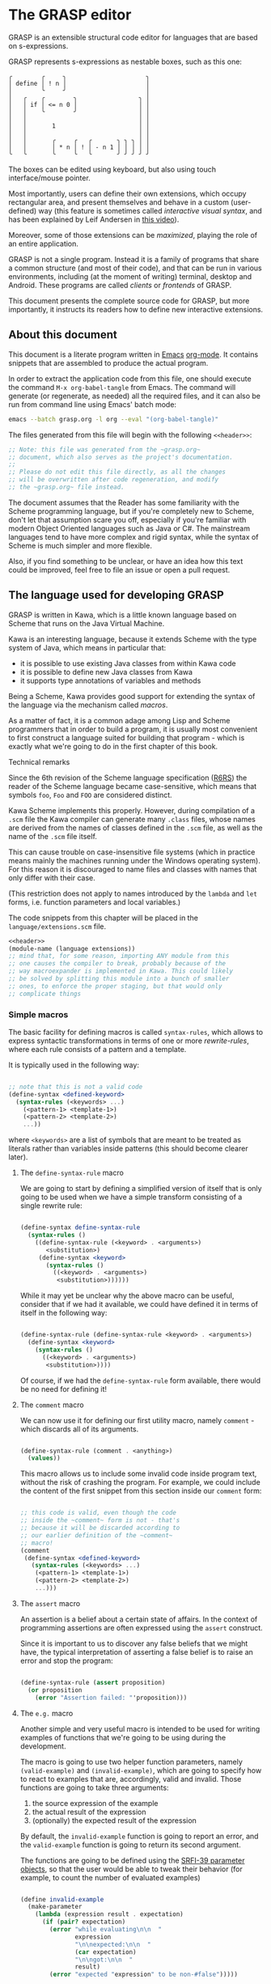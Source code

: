 * The GRASP editor

GRASP is an extensible structural code editor for languages
that are based on s-expressions.

GRASP represents s-expressions as nestable boxes, such as
this one:

#+BEGIN_SRC
╭        ╭     ╮                      ╮
│ define │ ! n │                      │
│        ╰     ╯                      │
│   ╭    ╭        ╮                 ╮ │
│   │ if │ <= n 0 │                 │ │
│   │    ╰        ╯                 │ │
│   │                               │ │
│   │       1                       │ │
│   │                               │ │
│   │       ╭     ╭   ╭       ╮ ╮ ╮ │ │
│   │       │ * n │ ! │ - n 1 │ │ │ │ │
╰   ╰       ╰     ╰   ╰       ╯ ╯ ╯ ╯ ╯
#+END_SRC

The boxes can be edited using keyboard, but also using touch
interface/mouse pointer.

Most importantly, users can define their own extensions,
which occupy rectangular area, and present themselves and
behave in a custom (user-defined) way (this feature is
sometimes called /interactive visual syntax/, and has been
explained by Leif Andersen in [[https://www.youtube.com/watch?v=8htgAxJuK5c][this video]]).

Moreover, some of those extensions can be /maximized/,
playing the role of an entire application.

GRASP is not a single program. Instead it is a family of
programs that share a common structure (and most of their
code), and that can be run in various environments,
including (at the moment of writing) terminal, desktop and
Android. These programs are called /clients/ or /frontends/
of GRASP.

This document presents the complete source code for GRASP,
but more importantly, it instructs its readers how to define
new interactive extensions.

** About this document

This document is a literate program written in [[https://www.gnu.org/software/emacs/][Emacs]]
[[https://orgmode.org/][org-mode]]. It contains snippets that are assembled to produce
the actual program.

In order to extract the application code from this file, one
should execute the command ~M-x org-babel-tangle~ from
Emacs. The command will generate (or regenerate, as needed)
all the required files, and it can also be run from command
line using Emacs' batch mode:

#+BEGIN_SRC bash :tangle no
emacs --batch grasp.org -l org --eval "(org-babel-tangle)"
#+END_SRC

The files generated from this file will begin with
the following ~<<header>>~:

#+NAME: header
#+BEGIN_SRC scheme :tangle no
;; Note: this file was generated from the ~grasp.org~
;; document, which also serves as the project's documentation.
;; 
;; Please do not edit this file directly, as all the changes
;; will be overwritten after code regeneration, and modify
;; the ~grasp.org~ file instead.

#+END_SRC

The document assumes that the Reader has some familiarity
with the Scheme programming language, but if you're
completely new to Scheme, don't let that assumption scare
you off, especially if you're familiar with modern Object
Oriented languages such as Java or C#. The mainstream
languages tend to have more complex and rigid syntax, while
the syntax of Scheme is much simpler and more flexible.

Also, if you find something to be unclear, or have an idea
how this text could be improved, feel free to file an issue
or open a pull request.

** The language used for developing GRASP

GRASP is written in Kawa, which is a little known language
based on Scheme that runs on the Java Virtual Machine.

Kawa is an interesting language, because it extends Scheme
with the type system of Java, which means in particular
that:
- it is possible to use existing Java classes from within
  Kawa code
- it is possible to define new Java classes from Kawa
- it supports type annotations of variables and methods

Being a Scheme, Kawa provides good support for extending the
syntax of the language via the mechanism called /macros/.

As a matter of fact, it is a common adage among Lisp and
Scheme programmers that in order to build a program, it is
usually most convenient to first construct a language suited
for building that program - which is exactly what we're
going to do in the first chapter of this book.

***** Technical remarks

Since the 6th revision of the Scheme language specification
([[https://www.r6rs.org/][R6RS]]) the reader of the Scheme language became
case-sensitive, which means that symbols ~foo~, ~Foo~ and
~FOO~ are considered distinct.

Kawa Scheme implements this properly. However, during
compilation of a ~.scm~ file the Kawa compiler can generate
many ~.class~ files, whose names are derived from the names
of classes defined in the ~.scm~ file, as well as the name
of the ~.scm~ file itself.

This can cause trouble on case-insensitive file systems
(which in practice means mainly the machines running under
the Windows operating system). For this reason it is
discouraged to name files and classes with names that only
differ with their case.

(This restriction does not apply to names introduced by
the ~lambda~ and ~let~ forms, i.e. function parameters
and local variables.)

The code snippets from this chapter will be placed in the
~language/extensions.scm~ file.

#+BEGIN_SRC scheme :tangle language/extensions.scm :mkdirp yes :noweb yes
<<header>>
(module-name (language extensions))
;; mind that, for some reason, importing ANY module from this
;; one causes the compiler to break, probably because of the
;; way macroexpander is implemented in Kawa. This could likely
;; be solved by splitting this module into a bunch of smaller
;; ones, to enforce the proper staging, but that would only
;; complicate things

#+END_SRC

*** Simple macros

The basic facility for defining macros is called
~syntax-rules~, which allows to express syntactic
transformations in terms of one or more /rewrite-rules/,
where each rule consists of a pattern and a template.

It is typically used in the following way:

#+BEGIN_SRC scheme :tangle no

;; note that this is not a valid code
(define-syntax <defined-keyword>
  (syntax-rules (<keywords> ...)
    (<pattern-1> <template-1>)
    (<pattern-2> <template-2>)
    ...))

#+END_SRC

where ~<keywords>~ are a list of symbols that are meant to
be treated as literals rather than variables inside patterns
(this should become clearer later).

**** The ~define-syntax-rule~ macro

We are going to start by defining a simplified version of
itself that is only going to be used when we have a simple
transform consisting of a single rewrite rule:

#+BEGIN_SRC scheme :tangle language/extensions.scm :comment link

(define-syntax define-syntax-rule
  (syntax-rules ()
    ((define-syntax-rule (<keyword> . <arguments>)
       <substitution>)
     (define-syntax <keyword>
       (syntax-rules ()
         ((<keyword> . <arguments>)
          <substitution>))))))

#+END_SRC

While it may yet be unclear why the above macro can be useful,
consider that if we had it available, we could have defined it
in terms of itself in the following way:

#+BEGIN_SRC scheme :tangle no

(define-syntax-rule (define-syntax-rule <keyword> . <arguments>)
  (define-syntax <keyword>
    (syntax-rules ()
      ((<keyword> . <arguments>)
       <substitution>))))

#+END_SRC

Of course, if we had the ~define-syntax-rule~ form
available, there would be no need for defining it!

**** The ~comment~ macro

We can now use it for defining our first utility macro,
namely ~comment~ - which discards all of its arguments.

#+BEGIN_SRC scheme :tangle language/extensions.scm :comment org

(define-syntax-rule (comment . <anything>)
  (values))

#+END_SRC

This macro allows us to include some invalid code inside
program text, without the risk of crashing the program. For
example, we could include the content of the first snippet
from this section inside our ~comment~ form:

#+BEGIN_SRC scheme :tangle language/extensions.scm

;; this code is valid, even though the code
;; inside the ~comment~ form is not - that's
;; because it will be discarded according to
;; our earlier definition of the ~comment~
;; macro!
(comment
 (define-syntax <defined-keyword>
   (syntax-rules (<keywords> ...)
    (<pattern-1> <template-1>)
    (<pattern-2> <template-2>)
    ...)))

#+END_SRC

**** The ~assert~ macro

An assertion is a belief about a certain state of
affairs. In the context of programming assertions are often
expressed using the ~assert~ construct.

Since it is important to us to discover any false beliefs
that we might have, the typical interpretation of asserting
a false belief is to raise an error and stop the program:

#+BEGIN_SRC scheme :tangle language/extensions.scm

(define-syntax-rule (assert proposition)
  (or proposition
    (error "Assertion failed: "'proposition)))

#+END_SRC

**** The ~e.g.~ macro

Another simple and very useful macro is intended to be used
for writing examples of functions that we're going to be
using during the development.

The macro is going to use two helper function parameters,
namely ~(valid-example)~ and ~(invalid-example)~, which are
going to specify how to react to examples that are,
accordingly, valid and invalid. Those functions are going to
take three arguments:
1. the source expression of the example
2. the actual result of the expression
3. (optionally) the expected result of the expression

By default, the ~invalid-example~ function is going to
report an error, and the ~valid-example~ function is going
to return its second argument.

The functions are going to be defined using the [[https://srfi.schemers.org/srfi-39/srfi-39.html][SRFI-39
parameter objects]], so that the user would be able to tweak
their behavior (for example, to count the number of evaluated
examples)

#+BEGIN_SRC scheme :tangle language/extensions.scm

(define invalid-example
  (make-parameter
    (lambda (expression result . expectation)
      (if (pair? expectation)
        (error "while evaluating\n\n  "
               expression
               "\n\nexpected:\n\n  "
               (car expectation)
               "\n\ngot:\n\n  "
               result)
        (error "expected "expression" to be non-#false")))))

(define valid-example
  (make-parameter
    (lambda (expression result . expectation)
      result)))

#+END_SRC

This time, we're actually going to be using multiple clauses,
so we'll use ~syntax-rules~ instead of ~define-syntax-rules~?

#+BEGIN_SRC scheme :tangle language/extensions.scm
(define-syntax e.g.
  (syntax-rules (===>)
    
    ((_ expression ===> value)
     (let ((result expression)
           (source 'expression)
           (expectation 'value))
       (if (equal? result expectation)
          ((valid-example) source result expectation)
          ((invalid-example) source result expectation))))

    ((_ expression)
     (let ((result expression)
           (source 'expression))
       (if result
         ((valid-example) source result)
         ((invalid-example) source result))))

    ((_ expression ===> value ...)
     (let ((source 'expression)
           (expectation '(value ...)))
       (call-with-values (lambda () expression)
         (lambda results
           (if (equal? results '(value ...))
             ((valid-example) source results expectation)
             ((invalid-example) source results expectation))))))
    ))

#+END_SRC

As you can see, there are three rules in our ~e.g.~ macro.
The first one corresponds to the usages such as

#+BEGIN_SRC scheme :tangle language/extensions.scm

(e.g. (+ 2 2) ===> 4)

(e.g. (append '(a b c) '(d e)) ===> (a b c d e))

#+END_SRC

where some expected output is provided for some given input.

The second rule corresponds to the usages of /predicates/, i.e.
functions whose value is (typically) either true or false, as in

#+BEGIN_SRC scheme :tangle language/extensions.scm

(e.g. (even? 4))

(e.g. (pair? (cons 1 2)))

#+END_SRC

This case makes the examples involving predicates somewhat
shorter and more natural to read. It also fits nicely with
Scheme's idea that everything else than ~#false~ is considered
true in the context of a conditional. (Kawa also provides
another value that is considered false in the context of
conditionals, namely ~#!null~, which corresponds to the
JVM's concept of ~null~).

The last rule allows to express examples involving functions
that are capable of returning multiple values:

#+BEGIN_SRC scheme :tangle language/extensions.scm

(e.g. (values 1 2 3) ===> 1 2 3)

(e.g. (values) ===>)

#+END_SRC

**** The ~is~ and ~isnt~ macros

Scheme is consistent in its usage of prefix notation.
There are situations, however, when it would be handy
to have infix, or even postfix notation available.

This can be done, of course, using the prefix notation.

More specifically, we may want to transform

#+BEGIN_SRC scheme :tangle no

(is 2 < 3)

#+END_SRC

to

#+BEGIN_SRC scheme :tangle no

(< 2 3)

#+END_SRC

and 

#+BEGIN_SRC scheme :tangle no

(is 2 even?)

#+END_SRC

to

#+BEGIN_SRC scheme :tangle no

(even? 2)

#+END_SRC

Moreover, if we already decide to use ~is~ in this way, it
opens for us an opportunity to also use it for constructing
functions, so that

#+BEGIN_SRC scheme :tangle no

(is (length _) < 3)

#+END_SRC

is equivalent to

#+BEGIN_SRC scheme :tangle no

(lambda (x) (< (length x) 3))

#+END_SRC

The ~is~ operator - and its negated version ~isnt~ - has
been described at length in the [[https://srfi.schemers.org/srfi-156/srfi-156.html][SRFI-156]] document.

Its implementation is non-trivial, because it has to be able
to extract the ~_~ literal symbol from arbitrarily nested
expressions (and it needs to account for the possibility of
encountering nested occurrences of the ~is~ and ~isnt~
operators).

For this reason - if you're not familiar with advanced macro
programming in Scheme - it's OK to skip the analysis of the
~extract-_~ helper macro. Othewise enjoy.

#+BEGIN_SRC scheme :tangle language/extensions.scm

(define-syntax infix/postfix
  (syntax-rules ()
    
    ((infix/postfix x somewhat?)
     (somewhat? x))

    ((infix/postfix left related-to? right)
     (related-to? left right))

    ((infix/postfix left related-to? right . likewise)
     (let ((right* right))
       (and (infix/postfix left related-to? right*)
            (infix/postfix right* . likewise))))))

(define-syntax extract-_
  (syntax-rules (_ is isnt quote
                    quasiquote unquote
                   unquote-splicing)
    ;; ok, it's a bit rough, so it requires an explanation.
    ;; the macro operates on sequences of triples
    ;;
    ;;   (<remaining-expr> <arg-list> <processed-expr>) +
    ;;
    ;; where <remaining-expr> is being systematically
    ;; rewritten to <processed-expr>. When the _ symbol
    ;; is encountered, it is replaced with a fresh "arg"
    ;; symbol, which is appended to both <arg-list>
    ;; and <processed-expr>.
    ;;
    ;; The goal is to create a lambda where each
    ;; consecutive _ is treated as a new argument
    ;; -- unless there are no _s: then we do not
    ;; create a lambda, but a plain expression.
    ;;
    ;; The nested "is" and "isnt" operators are treated
    ;; specially, in that the _s within those operators are
    ;; not extracted.
    ;;
    ;; Similarly, the _ isn't extracted from quoted forms,
    ;; and is only extracted from quasi-quoted forms if
    ;; it appears on unquoted positions.

    ;; The support for quasiquote modifies the tuples
    ;; to have the form
    ;;
    ;;   (<remaining-expr> <arg-list> <processed-expr> . qq*) +
    ;;
    ;; where qq* is a sequence of objects that expresses
    ;; the nesting level of the 'quasiquote' operator
    ;; (i.e. quasiquote inside quasiquote etc.)

    ;; The macro consists of the following cases:
    
    ;; fin case with no _s
    ((extract-_ fin (() () body))
     (fin (infix/postfix . body)))

    ;; fin case with some _s -- generate a lambda
    ((extract-_ fin (() args body))
     (lambda args
       (with-compile-options
        warn-unknown-member: #f
        (fin (infix/postfix . body)))))

    ;; treat 'is' and 'isnt' operators specially and
    ;; don't touch their _s
    ((extract-_ fin (((is . t) . rest) args (body ...)) . *)
     (extract-_ fin (rest args (body ... (is . t))) . *))

    ((extract-_ fin (((isnt . t) . rest) args (body ...)) . *)
     (extract-_ fin (rest args (body ... (isnt . t))) . *))

    ;; same with 'quote'
    ((extract-_ fin (('literal . rest) args (body ...)) . *)
     (extract-_ fin (rest args (body ... 'literal)) . *))

    ;; when 'quasiquote' is encountered, we increase the
    ;; level of quasiquotation (the length of the qq* sequence)
    ((extract-_ fin
                (((quasiquote x) . rest) args body . qq*) . *)
     (extract-_ fin
                ((x) () (quasiquote) qq . qq*)
                (rest args body) . *))

    ;; on the other hand, for 'unquote' and
    ;; 'unquote-splicing', we decrease the nesting level
    ;; (i.e. we consume one element from the qq* sequence)
    ((extract-_ fin
                (((unquote x) . rest) args body qq . qq*) . *)
     (extract-_ fin
                ((x) () (unquote) . qq*)
                (rest args body qq . qq*) . *))

    ((extract-_ fin
                (((unquote-splicing x) . rest) args body
                 qq . qq*) . *)
     (extract-_ fin
                ((x) () (unquote-splicing) . qq*)
                (rest args body qq . qq*) . *))

    ;; push/unnest nested expression for processing
    ((extract-_ fin (((h . t) . rest) args body . qq) . *)
     (extract-_ fin ((h . t) () () . qq)
                (rest args body . qq) . *))

    ;; unquote in the tail position
    ((extract-_ fin
                ((unquote x) args (body ...) qq . qq*) . *)
     (extract-_ fin
                ((x) args (body ... unquote) . qq*) . *))
    
    ;; generate a new arg for the _ in the head position
    ((extract-_ fin ((_ . rest) (args ...) (body ...)) . *)
     (extract-_ fin (rest (args ... arg) (body ... arg)) . *))

    ;; rewrite the term in the head position to the back
    ;; of the processed terms
    ((extract-_ fin ((term . rest) args (body ...) . qq) . *)
     (extract-_ fin (rest args (body ... term) . qq) . *))

    ;; _ in the tail position
    ((extract-_ fin
                (_ (args ...) (body ...) . qq)
                (rest (args+ ...) (body+ ...) . qq+) . *)
     (extract-_ fin
                (rest (args+ ... args ... arg)
                      (body+ ... (body ... . arg)) . qq+) . *))

    ;; pop/nest back processed expression
    ;; ('last' is an atom; most likely (), but can also
    ;; be some value, e.g. in the case of assoc list literals)
    ((extract-_ fin
                (last (args ...) (body ...) . qq)
                (rest (args+ ...) (body+ ...) . qq+) . *)
     (extract-_ fin (rest (args+ ... args ...)
                          (body+ ... (body ... . last))
                          . qq+) . *))
    ))

(define-syntax-rule (identity-syntax form)
  form)

(define-syntax-rule (is . something)
  (extract-_ identity-syntax (something () ())))

(define-syntax-rule (isnt . something)
  (extract-_ not (something () ())))

#+END_SRC

*** Control structures

The Scheme language is known for its use of recursive
functions and continuations to express iteration and
other form of control structures.

Unfortunately Kawa, being bound to the JVM, does not
implement proper tail recursion in generale case and has a
limited support for continuations. For this reason programs
written in Kawa tend to utilize control structures known
from more traditional languages.

**** The ~while~ loop

The ~while~ loop may not feel particularly needed in Scheme,
because it is more idiomatic to just use the named-~let~
construct. However, it is sometimes convenient to use it to
rewrite some algorithms from more mainsteam languages.

(Mind however, that I never use Scheme's ~do~ syntax, and I
consider it to be evil and horrible, and that if you ever
submit a pull-request containing a use of ~do~, I will most
certainly reject it).

#+BEGIN_SRC scheme :tangle language/extensions.scm

(define-syntax-rule (while condition actions ...)
  (let ()
    (define (loop)
      (when condition
        actions ... (loop)))
    (loop)))

#+END_SRC

**** Escaping

If you're familiar with languages with control structures
derived from C, such as C#, JavaScript, C++, PHP or Java,
you know that it is possible to exit a ~while~ loop using
the ~break~ statement - just like it is possible to exit
from a function using the ~return~ statement.

Scheme doesn't have that, but instead it has a construct
known as ~call-with-current-continuation~, or ~call/cc~ for
short. It is fun, because after a continuation has been
captured, it can be passed around and invoked multiple
times.

Due to the limitations of the JVM Kawa doesn't have that.
It does provide the ~call/cc~ function, but its capabilities
are limited to breaking/returning, and the context cannot be
reentered. (This type of continuations is sometimes called
/escape continuations/).

It makes it harder to write puzzling programs, which isn't
necessarily a bad thing. The following ~escape-with~ macro
arguably makes the intent slightly clearer (and it doesn't
use the bad word /continuation/ which means nothing to
anyone except a bunch of nerds):

#+BEGIN_SRC scheme :tangle language/extensions.scm

(define-syntax-rule (escape-with label . commands)
  (call/cc (lambda (label) . commands)))

#+END_SRC

With that macro, we can introduce our own ~break~ statement
(and name it however we like) and use it like this:

#+BEGIN_SRC scheme :tangle language/extensions.scm

(e.g.
  (let ((x 0))
    (escape-with break
      (while #t
        (set! x (+ x 1))
        (when (is x >= 5)
          (break))))
    x) ===> 5)

#+END_SRC

**** Parallellism

Before discussing the ~for~ loop, it's worth to say a few
words about Kawa's approach to interfacing with threads.
And it's pretty simple: Kawa provides a special form called
~future~, which takes a single expression and starts
evaluating it in a new thread, returning a promise.  In
order to obtain the value of the expression (possibly
waiting until it becomes available), one needs to invoke the
~force~ operator on that promise (which is the same operator
that is used in Scheme along with ~delay~ to implement lazy
evaluation).

So, if we have a few sub-programs that we want to run in
parallel, we could define the following helper macro that
blocks the current thread until all the sub-programs
terminate:

#+BEGIN_SRC scheme :tangle language/extensions.scm

(define-syntax concurrently
  (lambda (stx)
    (syntax-case stx ()
      ((concurrently actions ...)
       (with-syntax (((futures ...)
                      (generate-temporaries #'(actions ...))))
         #'(let ((futures (future actions)) ...)
             (force futures)
             ...))))))

#+END_SRC

The above macro is defined in terms of the ~syntax-case~
macro system rather than ~syntax-rules~, because it is
required to generate temporary identifiers using the
~generate-temporaries~ funcion.

**** The ~for~ loop

The advantage of Kawa over most other Scheme implementations
is its polymorphic behavior: functions such as ~map~ or
~for-each~ can work on any sort of Java collections, not
only on lists. So Kawa doesn't have to provide different
versions of those functions, such as ~hash-for-each~,
~vector-for-each~ etc.

Yet the interface of the ~for-each~ function is somewhat
cumbersome, requiring the user to provide a ~lambda~
expression as its first argument.

Which is why it can be more convenient to have a ~for~
syntax that desugars to a ~for-each~ when iterating over
a collection.

Moreover, having such syntax creates an opportunity to
provide different styles of iteration, including doing things
in parallel, or iterating over a collection in reverse, or
iterating over a range of numbers (without allocating array
of numbers or creating coroutines):

#+BEGIN_SRC scheme :tangle language/extensions.scm

(define (par-for-each function collection)
  (let ((futures ::java.util.List
                 (java.util.ArrayList)))
    (for-each (lambda (x)
                (futures:add (future (function x))))
              collection)
    (for-each (lambda (f)
                (force f))
              futures)
    (futures:clear)))

(define-syntax for
  (syntax-rules (in from to below by
                    in-reverse
                    in-parallel ::)

    ((_ var :: type in-reverse collection . actions)
     (let ((it ::java.util.ListIterator (collection:listIterator
                                         (length collection))))
       (while (it:hasPrevious)
         (let ((var ::type (it:previous)))
           . actions))))

    ((_ var in-reverse collection . actions)
     (let ((it ::java.util.ListIterator (collection:listIterator
                                         (length collection))))
       (while (it:hasPrevious)
         (let ((var (it:previous)))
           . actions))))

    ((_ var :: type in-parallel collection . actions)
     (par-for-each (lambda (var :: type) . actions) collection))

    ((_ var in-parallel collection . actions)
     (par-for-each (lambda (var) . actions) collection))
    
    ((_ var :: type in collection . actions)
     (for-each (lambda (var :: type) . actions) collection))

    ((_ (vars ...) in collection . actions)
     (for-each (lambda (var)
                 (apply (lambda (vars ...) . actions) var))
               collection))
    
    ((_ var in collection . actions)
     (for-each (lambda (var) . actions) collection))

    ((_ var::type from start to end by increment actions ...)
     (let loop ((var::type start))
       (if (is var <= end)
           (begin
             actions ...
             (loop (+ var increment))))))
    
    ((_ var from start to end by increment actions ...)
     (let loop ((var start))
       (if (is var <= end)
           (begin
             actions ...
             (loop (+ var increment))))))

    ((_ var::type from start below end by increment actions ...)
     (let loop ((var start))
       (if (is var < end)
           (begin
             actions ...
             (loop (+ var increment))))))
    
    ((_ var from start below end by increment actions ...)
     (let loop ((var start))
       (if (is var < end)
           (begin
             actions ...
             (loop (+ var increment))))))

    ((_ var::type from start to end actions ...)
     (let loop ((var start))
       (if (is var <= end)
           (begin
             actions ...
             (loop (+ var 1))))))
    
    ((_ var from start to end actions ...)
     (let loop ((var start))
       (if (is var <= end)
           (begin
             actions ...
             (loop (+ var 1))))))

    ((_ var::type from start below end actions ...)
     (let loop ((var start))
       (if (is var < end)
           (begin
             actions ...
             (loop (+ var 1))))))
    
    ((_ var from start below end actions ...)
     (let loop ((var start))
       (if (is var < end)
           (begin
             actions ...
             (loop (+ var 1))))))
    ))
#+END_SRC

Note that in the above snippet, the ~::~ symbol appeared.
It is used in Kawa for specifying types of variables. Kawa's
reader treats the sequence of two consecutive colons as a
separate token:

#+BEGIN_SRC scheme :tangle language/extensions.scm

(e.g.
  (call-with-input-string "(a::b::c)" read)
  ===> (a :: b :: c))

(e.g.
  (call-with-input-string "(:::::)" read)
  ===> (:: :: :))

#+END_SRC

If you analyze this macro, you'll notice that there are
always two variants of each clause -- one that includes
the ~::type~ and one that omits it.


*** Input/output operations

Kawa Scheme lacks certain port operations that are present
in other Scheme implementations, so we make up for this
shoritcoming.

#+BEGIN_SRC scheme :tangle language/extensions.scm

(define-alias InputPort gnu.kawa.io.InPort)

(define-alias OutputPort gnu.kawa.io.OutPort)

(define-alias EndOfFile gnu.lists.EofClass)

(define (with-output-to-string proc::(maps () to: ,a))::string
  (call-with-output-string
    (lambda (port::OutputPort)
      (parameterize ((current-output-port port))
	(proc)))))

(define (with-output-to-port port::OutputPort proc::(maps () to: ,a))::,a
  (parameterize ((current-output-port port))
    (proc)))

(define (with-input-from-string s::string proc::(maps () to: ,a))::,a
  (call-with-input-string s
    (lambda (port::InputPort)::,a
      (parameterize ((current-input-port port))
	(proc)))))

(define (with-input-from-port port::InputPort proc::(maps () to: ,a))::,a
  (parameterize ((current-input-port port))
    (proc)))

(define (print . messages)
  (for message in messages
    (display message))
  (newline))

#+END_SRC

*** Defining classes and interfaces

As mentioned earlier, Kawa provides some means of defining
new JVM classes. In particular, there are two special
forms - ~define-class~ and ~define-simple-class~ - that
can be used for that purpose.

The ~define-simple-class~ form is more rudimentary and
allows to define JVM classes directly, whereas the
~define-class~ form somehow supports multiple inheritance,
and in addition to defining a class, also defines an
interface.

The exact syntax of those forms can be found in the
[[https://www.gnu.org/software/kawa/Defining-new-classes.html][Defining new classes]] section of Kawa documentation.

The syntax is fairly complicated, and for that reason
GRASP never uses those forms directly. Instead it uses
three derived forms, namely -- ~define-interface~,
~define-object~ and ~define-type~.

**** The ~define-interface~ macro

One of the fundamental achievements of the Java programming
language is that it popularized the notion of /interface/,
which allows to express certain design ideas in abstract,
without providing particular implementation details.

While Kawa's ~define-simple-class~ macro allows to define
interfaces, it only allows doing that in a very clumsy way.

Therefore, GRASP provides the ~define-interface~ macro,
which simplifies the definition of interfaces.

It is used in the following way:

#+BEGIN_SRC scheme :tangle no

(define-interface InterfaceName (SuperInterfaces ...)
  (method-name argument-types ...) :: return-value-type
  ...)

#+END_SRC

The definition uses a helper macro ~interface-definition~,
which isn't meant to be used directly - it allows to wrap
the triples ~prototype :: return-type~ in an additional pair
of parentheses, as required by the ~define-simple-class~
form.

#+BEGIN_SRC scheme :tangle language/extensions.scm

(define-syntax-rule (define-interface name (supers ...) prototypes ...)
  (interface-definition name (supers ...) (prototypes ...) ()))

(define-syntax interface-definition
  (syntax-rules (::)
    ((_ name supers () methods)
     (define-simple-class name supers interface: #t . methods))
    
    ((_ name supers (method :: result . rest) (methods ...))
     (interface-definition
      name supers rest
      (methods ... (method :: result #!abstract))))
    ))

#+END_SRC

We are going to see many instances of the ~define-interface~
macro in the sequel of the text.

**** The ~define-object~ macro

The syntax of ~define-class~ and ~define-simple-class~ forms
is very complex and somewhat arbitrary. Because of this, GRASP
uses a wrapper that simplifies the definition of new classes.

It is used in the following way:

#+BEGIN_SRC scheme :tangle no

(define-object (ClassName constructor-args ...)::ImplementedInterface
  (define slot-name ::type init-value)
  ...
  (define (method-name method-args ...) :: return-value-type
    method-body ...)
  ...
  (SuperClass superclass-args ...)
  initialization-code
  ...)

#+END_SRC

As you can see, it restricts the way classes can be defined by:
- only allowing a single constructor
- only allowing to provide a single interface

The second limitation isn't problematic in practice, because
it's always possible to agregate multiple interfaces
together into a new interface.

The ~define-object~ form deliberately resembles defining a
function with nested definitions, thus reinforcing the idea
that "an object is an environment that implements an
interface".

The ~define-object~ macro delegates all the actual work to
the ~object-definition~ helper macro:

#+BEGIN_SRC  scheme :tangle language/extensions.scm

(define-syntax delegate
  (syntax-rules (::)
    ((delegate (method . params) :: type object)
     (delegate (method . params) object))

    ((delegate (method) object args ...)
     (invoke object 'method args ...))

    ((delegate (method param :: type . params) object args ...)
     (delegate (method . params) object args ... param))

    ((delegate (method param . params) object args ...)
     (delegate (method . params) object args ... param))))

(define-syntax object-definition
  (lambda (stx)
    (syntax-case stx (::
                      define
                      define-private
                      define-static
                      delegate)
      
      ((object-definition (object-name . args)
                          (arg :: type . rest)
                          supers
                          (slots ...)
                          methods
                          (initializers ...)
                          spec)
       #'(object-definition (object-name . args)
                            rest
                            supers
                            (slots ... (arg :: type))
                            methods
                            (initializers
                             ...
                             (slot-set! (this) 'arg arg))
                            spec))

      ((object-definition (object-name . args)
                          (arg . rest)
                          supers
                          (slots ...)
                          methods
                          (initializers ...)
                          spec)
       #'(object-definition (object-name . args)
                            rest
                            supers
                            (slots ... (arg))
                            methods
                            (initializers
                             ...
                             (slot-set! (this) 'arg arg))
                            spec))

      ((object-definition (object-name . args)
                          rest
                          supers
                          (slots ...)
                          methods
                          (initializers ...)
                          spec)
       (identifier? #'rest)
       #'(object-definition (object-name . args)
                            ()
                            supers
                            (slots ... (rest::list))
                            methods
                            (initializers
                             ...
                             (slot-set! (this) 'rest rest))
                            spec))
      
      ((object-definition (object-name . args)
                          ()
                          (supers ...)
                          slots
                          methods
                          initializers
                          (:: type . spec))
       #'(object-definition (object-name . args)
                            ()
                            (supers ... type)
                            slots
                            methods
                            initializers
                            spec))

      ((object-definition (object-name . args)
                          ()
                          supers
                          slots
                          (methods ...)
                          initializers
                          ((define-private (method . params)
                             . body)
                           . spec))
       #'(object-definition (object-name . args)
                            ()
                            supers
                            slots
                            (methods
                             ...
                             ((method . params)
                              access: 'private . body))
                            initializers
                            spec))

      ((object-definition (object-name . args)
                          ()
                          supers
                          (slots ...)
                          methods
                          (initializers ...)
                          ((define-private slot :: type value) . spec))
       #'(object-definition (object-name . args)
                            ()
                            supers
                            (slots ... (slot :: type access: 'private))
                            methods
                            (initializers 
                             ... 
                             (set! slot value))
                            spec))

      ((object-definition (object-name . args)
                          ()
                          supers
                          (slots ...)
                          methods
                          (initializers ...)
                          ((define-private slot value)
                          . spec))
       #'(object-definition (object-name . args)
                            ()
                            supers
                            (slots ... (slot access: 'private))
                            methods
                            (initializers 
                             ... 
                             (set! slot value))
                            spec))

      ((object-definition (object-name . args)
                          ()
                          supers
                          slots
                          (methods ...)
                          initializers
                          ((define-static (method . params)
                             . body)
                           . spec))
       #'(object-definition (object-name . args)
                            ()
                            supers
                            slots
                            (methods
                             ...
                             ((method . params)
                              allocation: 'static . body))
                            initializers
                            spec))

      ((object-definition (object-name . args)
                          ()
                          supers
                          (slots ...)
                          methods
                          initializers
                          ((define-static slot :: type value)
                          . spec))
       #'(object-definition (object-name . args)
                            ()
                            supers
                            (slots ... (slot :: type allocation: 'static init: value))
                            methods
                            initializers
                            spec))

      ((object-definition (object-name . args)
                          ()
                          supers
                          (slots ...)
                          methods
                          initializers
                          ((define-static slot value) . spec))
       #'(object-definition (object-name . args)
                            ()
                            supers
                            (slots ... (slot allocation: 'static init: value))
                            methods
                            initializers
                            spec))

      ((object-definition (object-name . args)
                          ()
                          supers
                          slots
                          (methods ...)
                          initializers
                          ((define (method . params) . body) . spec))
       #'(object-definition (object-name . args)
                            ()
                            supers
                            slots
                            (methods ... ((method . params) . body))
                            initializers
                            spec))

      ((object-definition (object-name . args)
                          ()
                          supers
                          slots
                          (methods ...)
                          initializers
                          ((delegate (method . params)::type object) . spec))
       #'(object-definition (object-name . args)
                            ()
                            supers
                            slots
                            (methods ... ((method . params)::type 
                                          (delegate (method . params) object)))
                            initializers
                            spec))

      ((object-definition (object-name . args)
                          ()
                          supers
                          slots
                          (methods ...)
                          initializers
                          ((delegate (method . params) object) . spec))
       #'(object-definition (object-name . args)
                            ()
                            supers
                            slots
                            (methods ... ((method . params) 
                                          (delegate (method . params) object)))
                            initializers
                            spec))

      ((object-definition (object-name . args)
                          ()
                          supers
                          (slots ...)
                          methods
                          (initializers ...)
                          ((define slot :: type value) . spec))
       #'(object-definition (object-name . args)
                            ()
                            supers
                            (slots
                             ...
                             (slot :: type))
                            methods
                            (initializers
                             ...
                             (set! slot value))
                            spec))

      ((object-definition (object-name . args)
                          ()
                          supers
                          (slots ...)
                          methods
                          initializers
                          ((define slot :: type) . spec))
       #'(object-definition (object-name . args)
                            ()
                            supers
                            (slots ... (slot :: type))
                            methods
                            initializers
                            spec))
      
      ((object-definition (object-name . args)
                          ()
                          supers
                          (slots ...)
                          methods
                          (initializers ...)
                          ((define slot value) . spec))
       #'(object-definition (object-name . args)
                            ()
                            supers
                            (slots ... (slot))
                            methods
                            (initializers
                             ...
                             (set! slot value))
                            spec))

      ((object-definition (object-name)
                          ()
                          (supers ...)
                          (slots ...)
                          (methods ...)
                          ()
                          ())
       #'(define-simple-class object-name (supers ...)
           slots ... methods ...))

      ((object-definition (object-name . args)
                          ()
                          (supers ...)
                          slots
                          (methods ...)
                          (initializers ...)
                          ())
       #'(object-definition (object-name)
                            ()
                            (supers ...)
                            slots
                            (methods
                             ...
                             ((*init* . args)
                              initializers ...))
                            ()
                            ()))

      ((object-definition (object-name . args)
                          ()
                          (supers ...)
                          slots
                          (methods ...)
                          (initializers ...)
                          ((super . args*) . init))
       #'(object-definition (object-name)
                            ()
                            (supers ... super)
                            slots
                            (methods
                             ...
                             ((*init* . args)
                              (invoke-special super (this)
                                              '*init*
                                              . args*)
                              initializers ...
                              . init))
                            ()
                            ()))
      )))

(define-syntax-rule (define-object (object-name . args) . spec)
  (object-definition (object-name . args)
                     #;args
                     args
                     #;supers
                     ()
                     #;slots
                     ()
                     #;methods
                     ()
                     #;initializers
                     ()
                     #;spec
                     spec))

#+END_SRC

**** The ~define-type~ macro

When Java first came out, it tried to pursue the idea that
/everything is an object/ - where the word /object/ is
understood as something that has its identity, class,
methods and properties. But even from its earliest version
it failed to maintain that illusion, because - for
performance reason - it provided a set of primitive types
which were not objects in the above sense. But even putting
performace reasons aside, programmers had the urge to
introduce the notion of /value objects/ that didn't have
their unique identity, and were just simple carriers of
information.

Eventually Java came up with syntactic support for this
/kind of objects/ in the form of records, and it further
extends this support.

(It may be instructive to watch a talk by Brian Goetz about
/Project Valhalla/ to see how parting from the idea that
/everything is an object/ helped unlock certain performance
benefits, in addition to just writing simpler and more
maintainable code.)

In the meantime, GRASP comes with its own capability
of defining records, using the ~define-type~ macro.

Fundamentally, using the macro defines a new class whose
identity is based on the equality of its fields, whose
hash method only depends its fields, which can be trivially
cloned by cloning all of its fields, and whose string
representation consists of its type name and the names
and values of all of its fields.

In addition, we are going to allow the users of the macro
to provide the /default values/ to some particular fields.

We would like the record definitions to be used in the
following way:

#+BEGIN_SRC scheme :tangle no

(define-type (TypeName field1-name: field1-type
                       field2-name: field2-type := initializer
                       ...)

#+END_SRC

Kawa reader treats symbols that end with a colon as /keywords/
(that are typically used as named arguments to functions).

Keywords are not a part of the standard Scheme, but they
were described in the [[https://srfi.schemers.org/srfi-88/srfi-88.html][SRFI-88]] document and are fairly
widespread among the practical Scheme implementations.

But as we have seen before, the ~define-simple-class~ form
requires slots to be named using symbols. Therefore we need
a way to convert between symbols and keywords:


#+BEGIN_SRC scheme :tangle language/extensions.scm

(define (keyword->symbol kw)
  (string->symbol (keyword->string kw)))

(define (symbol->keyword s)
  (string->keyword (symbol->string s)))

#+END_SRC

Of course, in order to be able to call arbitrary Scheme
functions during macro expansion, we need to resort to the
~syntax-case~ macro system.

#+BEGIN_SRC scheme :tangle language/extensions.scm

(define-syntax-rule (define-type (type-name . fields))
  (type-definition type-name fields #;slots () #;initializers (begin)))

(define-syntax type-definition
  (lambda (stx)
    (syntax-case stx (:=)
      ((_ type-name () ((slot-symbol . slot-spec) ...) (initializers ...))
       #'(define-simple-class type-name (java.lang.Cloneable)
           (slot-symbol . slot-spec)
           ...
           ((assign source ::type-name)::void
            (set! slot-symbol (slot-ref source 'slot-symbol))
            ...)

           ((clone)::java.lang.Object
            (let ((copy (type-name)))
              (invoke copy 'assign (this))
              copy))

           ((prettyPrint port ::OutputPort)::void
            (kawa.lib.kawa.pprint:pprintStartLogicalBlock "[" #f "]" port)
            (try-finally
              (begin
               (display 'type-name port)
               (kawa.lib.kawa.pprint:pprintNewline 'miser port)
               (begin
                (write-char #\space port)
                (kawa.lib.kawa.pprint:pprintNewline 'fill port)
                (write 'slot-symbol port)
                (write-char #\: port)
                (write-char #\space port)
                (kawa.lib.kawa.pprint:pprintNewline 'linear port)
                (cond ((string? slot-symbol)
                       (write slot-symbol port))
                      ((java.util.Collection? slot-symbol)
                       (kawa.lib.kawa.pprint:pprintStartLogicalBlock "[" #f "]" port)
                       (try-finally
                        (for item in slot-symbol
                         (kawa.lib.kawa.pprint:pprint item port))
                        (kawa.lib.kawa.pprint:pprintEndLogicalBlock "]" port)))
                      (else
                       (kawa.lib.kawa.pprint:pprint slot-symbol port))))
               ...)
             (kawa.lib.kawa.pprint:pprintEndLogicalBlock "]" port)))

           ((toString)::java.lang.String
            (call-with-output-string 
              (lambda (port ::OutputPort) 
                (invoke (this) 'prettyPrint port))))

           ((equals another ::java.lang.Object)::boolean
            (and (instance? another type-name)
                 (let ((another ::type-name (as type-name another)))
                    (and (equal? slot-symbol (slot-ref another 
                                                       'slot-symbol))
                         ...))))

           ((hashCode)::int
            (let ((hash ::int (invoke 'type-name 'hashCode)))
              (set! hash (+ (* hash 31) (invoke slot-symbol 'hashCode)))
              ...
              hash))
             
           ((*init*)
            (initializers ... (values)))
          ))

      ((_ type-name (slot-keyword slot-type := value . fields)
          (slot-definitions ...) (initializers ...))
       (keyword? (syntax->datum #'slot-keyword))
       (with-syntax ((slot-symbol
                      (datum->syntax
                       stx
                       (keyword->symbol
                         (syntax->datum #'slot-keyword)))))
         #'(type-definition type-name fields
            (slot-definitions ... (slot-symbol type: slot-type))
            (initializers ... (set! slot-symbol value)))))

      ((_ type-name (slot-keyword slot-type . fields)
        (slot-definitions ...) initializers)
       (keyword? (syntax->datum #'slot-keyword))
       (with-syntax ((slot-symbol (datum->syntax
                                   stx
                                   (keyword->symbol
                                     (syntax->datum #'slot-keyword)))))
         #'(type-definition type-name fields
            (slot-definitions ... (slot-symbol type: slot-type))
            initializers)))
      )))

#+END_SRC

The above definition resorts to the ~copy~ procedure, which
hasn't yet been defined. For certain reasons (that will
hopefully become clearer later), the ~copy~ procedure is
defined in the following way:

#+BEGIN_SRC scheme :tangle language/extensions.scm

(define (clonable? object)::boolean
  (or (instance? object java.lang.Cloneable)
      (and (procedure? object)
	   (procedure? (procedure-property object 'clone)))))

(define (copy object)
  (cond
   ((instance? object java.util.WeakHashMap)
    (let* ((hash-map ::java.util.WeakHashMap object)
	   (cloned ::java.util.WeakHashMap
		   (java.util.WeakHashMap)))
      (for key in (hash-map:keySet)
	(let ((value (hash-map:get key)))
	  (cloned:put key value)))
      cloned))
   
   ((instance? object java.lang.Cloneable)
    (with-compile-options
     warn-unknown-member: #f
     (let ((clonable ::java.lang.Cloneable object))
       (clonable:clone))))
   
   ((procedure? object)
    (let ((clone (procedure-property object 'clone)))
      (if (procedure? clone)
	  (clone)
	  (error "Unable to clone procedure "object))))
   
   ((pair? object)
    (cons (copy (car object)) (copy (cdr object))))

   ((or (null? object)
	(number? object)
	(boolean? object))
    object)
   
   (else
    (error "Unable to clone "object" "(object:getClass)))))

#+END_SRC

Once a new type is defined, it can be instantiated by typing

#+BEGIN_SRC scheme :tangle no

(TypeName field1-name: field1-value
          field2-name: field2-value
                       ...)

#+END_SRC

This works largely because of the way Kawa treats keyword
arguments in object constructors. To find out more, read the
[[https://www.gnu.org/software/kawa/Allocating-objects.html][Allocating objects]] section of the Kawa reference manual.

Of course, someone could ask why won't we (just) use the
Scheme's ~define-record-type~ facility for, uhm, defining
record types, to which we would respond:
- which one? (R6RS and R7RS both come with incompatible
  syntax)
- because they all suck

*** Pattern matching

Pattern matching is a technique that allows to conditionally
destrucutre compound data types and operate on their parts.

Pioneered in functional languages, it has recently been
paving its way into the mainstream languages.

In Lisp and Scheme, pattern matching can be thought of as an
operation that is the opposite of quasiquotation.

But in our case, we would like to be able to destructure not
only lists, but also records defined with our ~define-type~
macro.

During the process of pattern matching, a need for testing
for object's equality is going to appear. Scheme programmers
are familiar with a number of concepts of equality,
including ~eq?~, ~eqv?~, ~equal?~, ~=~, ~string=?~ and so
on. The we need to ask: which type of equality should we
choose in our pattern matcher?

One idea would be to introduce a parameter (like we did for
the ~e.g.~ macro). But we will go with another one, namely:
we'll introduce an interface called ~Matchable~ and a new
predicate called ~match/equal?~:

#+BEGIN_SRC scheme :tangle language/extensions.scm

(define-interface Matchable ()
  (matches? x)::boolean)

(define (match/equal? a b)
  (or (equal? a b)
      (and (Matchable? a)
           (let ((a ::Matchable a))
             (a:matches? b)))))

#+END_SRC

**** The ~match~ macro

The main interface of pattern matcher is the ~match~ macro,
which is going to invoke a helper form, called
~match/evaluated~, which in turn calls the ~match-clause~
(which is the heart of our matcher). 

#+BEGIN_SRC scheme :tangle language/extensions.scm

(define-syntax-rule (match expression (pattern actions* ... value) ...)
  (let ((evaluated expression))
    (match/evaluated evaluated (pattern actions* ... value) ...)))

(define-syntax match/evaluated
  (syntax-rules (::)
    ((match/evaluated value)
     ;; This behavior is unspecified, and an "unspecified"
     ;; value would also be fine here.
     (error 'no-matching-pattern value))

    ((match/evaluated value (pattern::type actions ...) final-clause)
     (match-clause ((pattern::type value))
                   (and)
                   ()
                   actions ...
                   (with-compile-options
                    warn-unreachable: #f
                    (match/evaluated value final-clause))))
    
    ((match/evaluated value (pattern actions ...) final-clause)
     (match-clause ((pattern value))
                   (and)
                   ()
                   actions ...
                   (with-compile-options
                    warn-unreachable: #f                   
                    (match/evaluated value final-clause))))
    
    ((match/evaluated value (pattern::type actions ...) . clauses)
     (match-clause ((pattern::type value))
                   (and)
                   ()
                   actions ...
                   (match/evaluated value . clauses)))
    
    ((match/evaluated value (pattern actions ...) . clauses)
     (match-clause ((pattern value))
                   (and)
                   ()
                   actions ...
                   (match/evaluated value . clauses)))
    ))

(define-syntax match-clause
  (lambda (stx)
    (syntax-case stx (quasiquote
                      unquote quote unquote-splicing
                      and _ list %typename :: $lookup$)
      ((match-clause () condition bindings actions ... alternative)
       #'(check/unique condition bindings #f () ()
                       actions ... alternative))

      ((match-clause (((list items ...) root) . rest)
                     condition
                     bindings
                     actions ... alternative)
       #'(match-clause ((`(,items ...) root) . rest)
                       condition
                       bindings
                       actions ... alternative))

      ((match-clause (((list items ... . last) root) . rest)
                     condition
                     bindings
                     actions ... alternative)
       #'(match-clause ((`(,items ... . ,last) root) . rest)
                       condition
                       bindings
                       actions ... alternative))
      
      ((match-clause ((`,pattern::type root) . rest)
                     condition
                     bindings
                     actions ... alternative)
       #'(match-clause ((pattern::type root) . rest)
                       condition
                       bindings
                       actions ... alternative))
      
      ((match-clause ((`,pattern root) . rest)
                     condition
                     bindings
                     actions ... alternative)
       #'(match-clause ((pattern root) . rest)
                       condition
                       bindings
                       actions ... alternative))

      ((match-clause ((,value::type root) . rest)
                     (conditions ...)
                     bindings
                     actions ... alternative)
       #'(match-clause rest
                       (conditions
                        ...
                        (instance? root type)
                        (match/equal? value root))
                       bindings
                       actions ... alternative))
      
      ((match-clause ((,value root) . rest)
                     (conditions ...)
                     bindings
                     actions ... alternative)
       #'(match-clause rest
                       (conditions ... (match/equal? value root))
                       bindings
                       actions ... alternative))

      ((match-clause ((,@predicate root) . rest)
                     (conditions ...)
                     bindings
                     actions ... alternative)
       #'(match-clause rest
                       (conditions ... (predicate root))
                       bindings
                       actions ... alternative))
      
      ((match-clause ((_::type root) . rest)
                     (conditions ...)
                     bindings
                     actions ... alternative)
       #'(match-clause rest
                       (conditions ... (instance? root type))
                       bindings
                       actions ... alternative))

      ((match-clause ((_ root) . rest)
                     condition
                     bindings
                     actions ... alternative)
       #'(match-clause rest
                       condition
                       bindings
                       actions ... alternative))

      ((match-clause ((variable ::type root) . rest)
                     (conditions ...)
                     bindings
                     actions ... alternative)
       (identifier? #'variable)
       #'(match-clause rest
                       (conditions ... (instance? root type))
                       ((variable ::type root) . bindings)
                       actions ... alternative))
      
      ((match-clause ((variable root) . rest)
                     condition
                     bindings
                     actions ... alternative)
       (identifier? #'variable)
       #'(match-clause rest
                       condition
                       ((variable root) . bindings)
                       actions ... alternative))

      ((match-clause (('datum root) . rest)
                     (and conditions ...)
                     bindings
                     actions ... alternative)
       #'(match-clause rest
                       (and conditions ... (match/equal? root 'datum))
                       bindings
                       actions ... alternative))

      ((match-clause ((object:key root) . rest)
                     (and conditions ...)
                     bindings
                     actions ... alternative)
       #'(match-clause rest
                       (and conditions ... (match/equal? root
                                                         object:key))
                       bindings
                       actions ... alternative))
      
      ((match-clause ((`(left::type . right) root) . rest)
                     (and conditions ...)
                     bindings
                     actions ... alternative)
       #'(match-clause ((`left::type (car root))
                        (`right (cdr root)) . rest)
                       (and conditions ... (pair? root))
                       bindings
                       actions ... alternative))
      
      ((match-clause ((`(left . right) root) . rest)
                     (and conditions ...)
                     bindings
                     actions ... alternative)
       #'(match-clause ((`left (car root)) (`right (cdr root)) . rest)
                       (and conditions ... (pair? root))
                       bindings
                       actions ... alternative))

      ((match-clause ((`datum root) . rest)
                     conditions
                     bindings
                     actions ... alternative)
       #'(match-clause (('datum root) . rest)
                        conditions
                       bindings
                       actions ... alternative))
      
      ((match-clause (((_ . fields) root) . rest)
                     (and conditions ...)
                     bindings
                     actions ... alternative)
       #'(match-clause (((%typename . fields) root) . rest)
                       (and conditions ...)
                       bindings
                       actions ... alternative))
      
      ((match-clause (((%typename type) root) . rest)
                     (and conditions ...)
                     bindings
                     actions ... alternative)
       #'(match-clause rest
                       (and conditions ...)
                       bindings
                       actions ... alternative))

      ((match-clause (((%typename type key pat . etc) root) . rest)
                     (and conditions ...)
                     bindings
                     actions ... alternative)
       (and (keyword? (syntax->datum #'key))
            (identifier? #'type))
       (with-syntax ((name (datum->syntax
                            stx
                            (keyword->symbol (syntax->datum #'key)))))
         #'(match-clause (((%typename type . etc) root)
                          (pat (field (as type root) 'name)) . rest)
                         (and conditions ...)
                         bindings
                         actions ... alternative)))

      ((match-clause (((typename . fields) root) . rest)
                     (and conditions ...)
                     (bindings ...)
                     actions ... alternative)
       (and (identifier? #'typename) (identifier? #'root))
       #'(match-clause (((%typename typename . fields) root) . rest)
                       (and conditions ... (instance? root typename))
                       (bindings ... (root ::typename root))
                       actions ... alternative))

      
      ((match-clause (((typename . fields) root) . rest)
                     (and conditions ...)
                     bindings
                     actions ... alternative)
       (identifier? #'typename)
       #'(match-clause (((%typename typename . fields) root) . rest)
                       (and conditions ... (instance? root typename))
                       bindings
                       actions ... alternative))

      ((match-clause ((literal root) . rest)
                     (and conditions ...)
                     bindings
                     actions ...)
       #'(match-clause rest
                       (and conditions ... (match/equal? literal root))
                       bindings
                       actions ...))
      )))

#+END_SRC

As we can see, the final rule of the ~match-clause~ macro
invokes the ~check/unique~ macro, which checks whether all
objects that are bound to the same identifier in the macro's
pattern are ~match/equal?~ (the complexity of the test is
quadratic, but since human-readable patterns are usually
very small, this isn't a problem in practice):

#+BEGIN_SRC scheme :tangle language/extensions.scm

(define-syntax check/unique
  (lambda (stx)
    "add equality checks for repeated identifiers in patterns and remove them from bindings"
    (syntax-case stx (and)
      ((check/unique condition #;unchecked ()
                     #;currently-checked #f
                     #;checked ()
                     #;final bindings actions ... alternative)
       #'(if condition
             (let bindings actions ...)
             alternative))

      ;; check the next binding from the list
      ((check/unique condition
                     ((variable type ... path) . bindings)
                     #f
                     bindings/checked
                     bindings/final
                     actions ... alternative)
       #'(check/unique condition
                       bindings
                       (variable type ... path)
                       bindings/checked
                       bindings/final
                       actions ... alternative))

      ;; the binding is present: add equality check
      ((check/unique (and conditions ...)
                     ((variable type ... path) . bindings)
                     (variable+ type+ ... path+)
                     bindings/checked
                     bindings/final
                     actions ... alternative)
       (bound-identifier=? #'variable #'variable+)
       #'(check/unique (and conditions ... (match/equal? path path+))
                       bindings
                       (variable+ type+ ... path+)
                       bindings/checked
                       bindings/final
                       actions ... alternative))
      
      ;; the binding is absent: go on
      ((check/unique conditions
                     ((variable type ... path) . bindings)
                     (variable+ type+ ... path+)
                     bindings/checked
                     bindings/final
                     actions ... alternative)
       #'(check/unique conditions
                       bindings
                       (variable+ type+ ... path+)
                       ((variable type ... path) . bindings/checked)
                       bindings/final
                       actions ... alternative))

      ;; add binding to the "checked" list
      ;; (and possibly start over)
      ((check/unique conditions
                     ()
                     (variable type ... path)
                     bindings/checked
                     bindings/final
                     actions ... alternative)
       #'(check/unique conditions
                       bindings/checked
                       #f
                       ()
                       ((variable type ... path) . bindings/final)
                       actions ... alternative))
      )))

#+END_SRC

**** The ~and-let*~ macro

One of the earliest SRFI documents is [[https://srfi.schemers.org/srfi-2/srfi-2.html][SRFI-2]] by Oleg
Kiselyov, which introduces the ~and-let*~ macro. While its
name isn't particularly appealing, it is very useful for
practical programming.

That being said, the presence of pattern matching and type
annotations makes it even more useful. Therefore, we provide
our own implementaiton of that macro, which provides exactly
those features (and also supports multiple values):

#+BEGIN_SRC scheme :tangle language/extensions.scm

(define-syntax and-let*
  (lambda (stx)
    (syntax-case stx (::)

      ((_)
       #'#t)

      ((_ ())
       #'#t)

      ((_ () . body)
       #'(let () . body))

      ((_ ((name binding) . rest) . body)
       (identifier? #'name)
       #'(let ((name binding))
           (and name
                (and-let* rest
                  . body))))

      ((_ ((name :: type binding) . rest) . body)
       (identifier? #'name)
       #'(let ((value binding))
           (and (instance? value type)
                value
                (let ((name ::type value))
                  (and-let* rest
                    . body)))))

      ((_ ((name :: type) . rest) . body)
       (identifier? #'name)
       #'(and (instance? name type)
              name
              (let ((name ::type (as type name)))
                (and-let* rest
                  . body))))

      ((_ ((value binding) . rest) . body)
       #'(match binding
           (value
            (and-let* rest
              . body))
           (_ #f)))

      ((_ ((condition) . rest) . body)
       #'(and condition
              (and-let* rest . body)))

      ((_ ((value * ... expression) . rest) . body)
       (identifier? #'value)
       #'(call-with-values (lambda () expression)
           (lambda args
             (match args
               (`(,value ,* ... . ,_)
                (and value
                     (and-let* rest . body)))
               (_ #f)))))

      ((_ ((value ... expression) . rest) . body)
       #'(call-with-values (lambda () expression)
           (lambda args
             (match args
               (`(,value ... . ,_)
                (and-let* rest . body))
               (_ #f)))))

      )))

#+END_SRC

**** The ~match-let*~ macro

Ideally, we'd like to have pattern matching available in all
core binding forms, such as ~lambda~, ~let~ or ~let*~, the
way it has been done for Guile in [[https://github.com/plande/grand-scheme][The Grand Scheme Glossary]],
and the way it has been described in [[https://srfi.schemers.org/srfi-201/srfi-201.html][SRFI-201]].

Unfortunately, this seems impossible without patching Kawa.
So instead we are just going to provide the ~match-let*~ syntax.

#+BEGIN_SRC  scheme :tangle language/extensions.scm

(define-syntax match-let*
  (lambda (stx)
    (syntax-case stx ()
      ((_ ((pattern value) . rest) . body)
       (identifier? #'pattern)
       #'(let ((pattern value))
           (match-let* rest . body)))
      
      ((_ ((pattern::type value) . rest) . body)
       #'(match value
           (pattern
            (match-let* rest . body))
           (_
            (error "Value failed to match pattern: "'value 'pattern))))
      
      ((_ ((pattern value) . rest) . body)
       #'(match value
           (pattern
            (match-let* rest . body))
           (_
            (error "Value failed to match pattern: "'value 'pattern))))
      ((_ () . body)
       #'(let () . body)))))

#+END_SRC

*** Optional and keyword arguments

Kawa provides syntax for optional and keyword arguments in
the style similar to Common Lisp and DSSSL: it allows 3
/special keywords/ inside of ~lambda~ parameter list, namely
~#!optional~, ~#!key~ and ~#!rest~.

On the other hand, in the above type definition, we only
used one special symbol, namely ~:=~, for assigning default
value to type constructors.

Consider a function that we'd want to use in the following
way:

#+BEGIN_SRC scheme :tangle no

(copy! data from: source to: destination)

#+END_SRC

If we wanted to define a function to be usable in that way,
we'd have to write it as something like this:

#+BEGIN_SRC scheme :tangle no

(define (copy! data #!key (from default-source) (to default-target))
  ...)

#+END_SRC

which isn't nice, because it break the symmetry between
function's definition and its usage. Moreover, if we want
our keywords to be prepositions, we need to use them as
argument names, which is awkward.

It would be more desirable to be able to write that
definition as

#+BEGIN_SRC scheme :tangle no

(define (copy! data from: source := default-source 
                    to: destination := default-target)
  ...)

#+END_SRC

Unfortunately, unlike some other Scheme implementations,
Kawa does not allow us to override its core forms.

For this reason, we're going to introduce two new special
forms, namely ~lambda*~ and ~define*~, that will enable the
improved syntax. They will also allow to perform
destructuring of the arguments of the defined functions.

#+BEGIN_SRC scheme :tangle language/extensions.scm

(define-syntax lambda*
  (lambda (stx)
    (syntax-case stx ()
      ((_ args . body)
       (identifier? #'args)
       #'(lambda args . body))

      ((_ args . body)
       #'(%lambda* args #;req () #;opt () #;kw ()
                     #;destruct () body)))))

(define-syntax %lambda*
  (lambda (stx)
    (syntax-case stx (:= ::)
            
      ((_ () (req ...) (opt ...) (kw ...) (pat ...) (:: type . body))
       #'(lambda (req ... #!optional opt ... #!key kw ...) :: type
            (match-let* (pat ...) . body)))
      
      ((_ tail (req ...) (opt ...) (kw ...) (pat ...) (:: type . body))
       (identifier? #'tail)
       #'(lambda (req ... #!optional opt ... #!key kw ... #!rest tail) :: type
            (match-let* (pat ...) . body)))

      ((_ () (req ...) (opt ...) (kw ...) (pat ...) body)
       #'(lambda (req ... #!optional opt ... #!key kw ...)
           (match-let* (pat ...) . body)))
      
      ((_ tail (req ...) (opt ...) (kw ...) (pat ...) body)
       (identifier? #'tail)
       #'(lambda (req ... #!optional opt ... #!key kw ... #!rest tail)
           (match-let* (pat ...) . body)))
      
      ;; keyword arguments:
      
      ((_ (key pattern :: type := init . rest) req opt (kw ...) (pat ...) body)
       (keyword? (syntax->datum #'key))

       (with-syntax ((sym (datum->syntax stx
                            (keyword->symbol
                             (syntax->datum #'key)))))
         #'(%lambda* rest req opt (kw ... (sym :: type init))
                       (pat ... (pattern sym)) body)))

      ((_ (key pattern :: type . rest) req opt (kw ...) (pat ...) body)
       (keyword? (syntax->datum #'key))
       (with-syntax ((sym (datum->syntax stx
                            (keyword->symbol
                             (syntax->datum #'key)))))
         #'(%lambda* rest req opt (kw ... (sym :: type #!null))
                       (pat ... (pattern sym)) body)))
      
      ((_ (key pattern := init . rest) req opt (kw ...) (pat ...) body)
       (keyword? (syntax->datum #'key))
       (with-syntax ((sym (datum->syntax stx
                            (keyword->symbol
                             (syntax->datum #'key)))))
         #'(%lambda* rest req opt (kw ... (sym init))
                       (pat ... (pattern sym)) body)))

      ((_ (key pattern . rest) req opt (kw ...) (pat ...) body)
       (keyword? (syntax->datum #'key))
       (with-syntax ((sym (datum->syntax stx
                            (keyword->symbol
                             (syntax->datum #'key)))))
         #'(%lambda* rest req opt (kw ... (sym))
                       (pat ... (pattern sym)) body)))

      ;; optional arguments:
      
      ((_ (var :: type := init . rest) req (opt ...) kw pat body)
       (identifier? #'var)
       #'(%lambda* rest req (opt ... (var :: type init)) kw pat body))

      ((_ (pattern :: type := init . rest) req (opt ...) kw (pat ...) body)
       #'(%lambda* rest req (opt ... (var :: type init)) kw
                     (pat ... (pattern var)) body))

      ((_ (var := init . rest) req (opt ...) kw pat body)
       (identifier? #'var)
       #'(%lambda* rest req (opt ... (var init)) kw pat body))

      ((_ (pattern := init . rest) req (opt ...) kw (pat ...) body)
       #'(%lambda* rest req (opt ... (var init)) kw
                     (pat ... (pattern var)) body))

      ;; required arguments:
      
      ((_ (var :: type . rest) (req ...) opt kw pat body)
       (identifier? #'var)
       #'(%lambda* rest (req ... var :: type) opt kw pat body))

      ((_ (var . rest) (req ...) opt kw pat body)
       (identifier? #'var)
       #'(%lambda* rest (req ... var) opt kw pat body))

      ((_ (pattern . rest) (req ...) opt kw (pat ...) body)
       #'(%lambda* rest (req ... var) opt kw
                     (pat ... (pattern var)) body))
      
      )))


(define-syntax define*
  (syntax-rules (is ::)
    ((_ (is arg special?) . body)
     (define* (special? arg) . body))

    ((_ (is arg-1 related-to? arg-2) . body)
     (define* (related-to? arg-1 arg-2) . body))

    ((_ ((head . tail) . args) . body)
     (define* (head . tail) (lambda* args . body)))

    ((_ (name . args) . body)
     (define name (lambda* args . body)))
    
    ))

#+END_SRC


*** Hash tables, mappings and attributes

#+BEGIN_QUOTE
    Associative arrays are THE most useful single 
    data structure. Period.

    -- Brian W. Kernighan
#+END_QUOTE

It is widely known the name /LISP/ stands for /LISt
Processing/, and that singly linked lists are the data
structure best integrated with that language.

And although all dialects of Lisp in widespread use provide
some support for hash tables, this support usually feels at
best second class. (One exception to this is Clojure, which
comes with an excellent implementation of immutable hash
tables that are tightly integrated with the language. But
GRASP isn't written in Clojure.)

Because of this, Lisp programmers often use associative
arrays for associating keys with valuse, which is quite
lame with its linear search complexity.

The terms /hash table/ and /associative array/ both point to
certain implementation details of the data structure under
discussion. Even the traditional names of Scheme functions
used for dealing with that data structure, such as
~hash-set!~ or ~hash-table-ref~ underline this fact, which
is mostly irrelevant from the point of view of people who
read and write programs.

In a sense, a hash table is just a function, which
associates a set of keys with corresponding values. What may
seem slightly awkward, is that this function can be mutable.

Therefore, we should use a regular function invocation
syntax for accessing a /hash table/, and it would also be
desirable to use Scheme's regular assingment (~set!~)
operator for assigning a particular value to a function at a
particular point.

This can be achieved using [[https://srfi.schemers.org/srfi-17/srfi-17.html][SRFI-17: Generalized ~set!~]],
which has been proposed by Per Bothner, who also happens
to be the creator of Kawa.

Instead of using a technical name such as /hash table/,
we are going to use a more semantic name, i.e. ~mapping~.

We wish to use it in the following way:

#+BEGIN_SRC scheme :tangle no
(define-mapping (name key::key-type)::value-type
  default-expression)
#+END_SRC

where ~default-expression~ is an arbitrary Scheme
expression, so it can either provide some default value,
some actual mapping, or throw an error for an unassigned
key.

Therefore, we could define a function that computes
a /Fibonacci/ sequence in the following way:

#+BEGIN_SRC scheme :tangle no

(define-mapping (fib n::integer)::integer
  (+ (fib (- n 1)) (fib (- n 2))))

(set! (fib 0) 1)
(set! (fib 1) 1)

#+END_SRC

**** Procedure properties

Kawa Scheme provides a mechanism similar to the Lisp's
/property lists/, but instead of associating properties with
symbols, it associates them with procedures. Hence they are
called /procedure properties/, and they are accessed using
the ~(procedure-property <procedure> <symbol>)~ procedure,
and modified using the ~(set-procedure-property! <procedure>
<symbol> <value>)~. An entire list of all defined procedure
properties can be accessed using the ~(procedure-properties
<procedure>)~ function. See the [[https://www.gnu.org/software/kawa/Procedure-properties.html][Procedure properties]] section
of the Kawa manual for more information.

Since this interface is somewhat clumsy, it is convenient
to define the following macro for augmenting a procedure
with properties:

#+BEGIN_SRC scheme :tangle language/extensions.scm

(define-syntax-rule (with-procedure-properties ((name value) ...)
                       procedure)
  (let ((proc procedure))
    (set-procedure-property! proc 'name value)
    ...
    proc))

#+END_SRC

**** The ~mapping~ and ~define-mapping~ macros

Kawa has a limited support for Java's generic types (see the
section [[https://www.gnu.org/software/kawa/Parameterized-Types.html][Parameterized Types]] in Kawa manual), and the
counterpart of Java's ~java.util.Map<KeyType, ValueType>~ in
Kawa is ~java.util.Map[KeyType ValueType]~, which Kawa's
reader reads as ~($bracket-apply$ java.util.map KeyType
ValueType)~:

#+BEGIN_SRC scheme :tangle language/extensions.scm

  (e.g.
    (call-with-input-string "java.util.Map[KeyType ValueType]" read)
  ===> ($bracket-apply$ java.util.Map KeyType ValueType))

#+END_SRC

Since GRASP does not support some of Kawa's reader
extensions, including the one above, we are not using it in
GRASP's source code in order to make it editable in GRASP.

#+BEGIN_SRC scheme :tangle language/extensions.scm

(define-syntax-rule (specialize generic-type concrete-types ...)
  ($bracket-apply$ generic-type concrete-types ...))

#+END_SRC

Here are the definitions of the ~mapping~ and ~define-mapping~ macros:

#+BEGIN_SRC scheme :tangle language/extensions.scm

(define-syntax mapping
  (syntax-rules (::)
    ((mapping (object::key-type)::value-type default)
     (let* ((entries ::java.util.Map ((specialize java.util.HashMap 
                                                  key-type value-type)))
            (getter (lambda (object::key-type)::value-type
                      (if (entries:containsKey object)
                          (entries:get object)
                          default))))
       (set! (setter getter) (lambda (arg value)
                               (entries:put arg value)))
       (with-procedure-properties ((table entries))
          getter)))

    ((mapping (object::key-type) default)
     (mapping (object::key-type)::java.lang.Object
               default))

    ((mapping (object)::value-type default)
     (mapping (object::java.lang.Object)::value-type
               default))

    ((mapping (object) default)
     (mapping (object::java.lang.Object)::java.lang.Object
              default))
    ))

#+END_SRC

Once ~mapping~ is defined, defining ~define-mapping~ is
fairly straightforward. The main difficulty is that we need
to account for users omitting key and value type specifier:

#+BEGIN_SRC scheme :tangle language/extensions.scm

(define-syntax define-mapping
  (syntax-rules (::)
    ((define-mapping (mapping-name object::key-type)::value-type
       default)
     (define-early-constant mapping-name
       (with-procedure-properties ((name 'mapping-name))
         (mapping (object::key-type)::value-type default))))

    ((define-mapping (mapping-name object::key-type) default)
     (define-mapping (mapping-name object::key-type)
       ::java.lang.Object
       default))

    ((define-mapping (mapping-name object)::value-type default)
     (define-mapping (mapping-name object::java.lang.Object)
       ::value-type
       default))

    ((define-mapping (mapping-name object) default)
     (define-mapping (mapping-name object::java.lang.Object)
       ::java.lang.Object
       default))
    ))

#+END_SRC

Mind however, that associating keys with values isn't the
only capability of a hash table: it is a collection, which
means that we iterate over its elements. In our case, we can
obtain an iterable set of (assigned) keys of mapping by using
the ~keys~ function:

#+BEGIN_SRC scheme :tangle language/extensions.scm

(define (keys dict)
  (let ((table ::java.util.Map (procedure-property dict 'table)))
    (table:keySet)))

#+END_SRC

**** Inverse functions and two-directional mapping

Sometimes the need emerges to define a /bidirectional mapping/,
i.e. a pair of dictionaries, such that the keys of the first one
are the values of the second, and vice-versa.

In such cases, one mapping is an /inverse/ of another.

The concept of an /inverse function/ is commonly used in
mathematics, but automatic derivation of inverse functions
from function definitions can generally be a difficult
problem.

What seems to be a much simpler solution is to push the
burden onto the user:

#+BEGIN_SRC scheme :tangle language/extensions.scm

(define (inverse function)
  (procedure-property function 'inverse))

(set! (setter inverse)
      (lambda (function value)
        (set! (procedure-property function 'inverse) value)))

#+END_SRC

Once we have it in place, we can use it to define bidirectional
mappings:

#+BEGIN_SRC scheme :tangle language/extensions.scm

(define-syntax bimapping
  (syntax-rules (::)
    ((bimapping (object::key-type)::value-type default)
     (let* ((entries (make-hash-table[key-type value-type]))
            (inverse-entries (make-hash-table[value-type key-type]))
            (getter (lambda (object)
                      (hash-ref entries object
                                (lambda () default))))
            (inverse-getter (lambda (object)
                              (hash-ref inverse-entries object
                                        (lambda ()
                                          (hash-ref entries object
                                                    (lambda () default)))))))
       (set! (setter getter) (lambda (arg value)
                               (entries:put arg value)
                               (inverse-entries:put value arg)))
       (set! (setter inverse-getter) (lambda (arg value)
                                       (entries:put arg value)
                                       (inverse-entries:put value arg)))
       (set-procedure-property! inverse-getter 'table inverse-entries)
       (set-procedure-property! inverse-getter 'inverse getter)
       (with-procedure-properties ((table entries)
                                   (inverse inverse-getter))
          getter)))
    ((bimapping (object::key-type) default)
     (bimapping (object::key-type)::java.lang.Object
               default))

    ((bimapping (object)::value-type default)
     (bimapping (object::java.lang.Object)::value-type
               default))

    ((bimapping (object) default)
     (bimapping (object::java.lang.Object)::java.lang.Object
              default))
    ))

(define-syntax define-bimapping
  (syntax-rules (::)
    ((define-bimapping (bimapping-name object::key-type)::value-type
       default)
     (define-early-constant bimapping-name
       (with-procedure-properties ((name 'bimapping-name))
         (bimapping (object::key-type)::value-type default))))

    ((define-bimapping (bimapping-name object::key-type) default)
     (define-bimapping (bimapping-name object::key-type)
       ::java.lang.Object
       default))

    ((define-bimapping (bimapping-name object)::value-type default)
     (define-bimapping (bimapping-name object::java.lang.Object)
       ::value-type
       default))

    ((define-bimapping (bimapping-name object) default)
     (define-bimapping (bimapping-name object::java.lang.Object)
       ::java.lang.Object
       default))
    ))

#+END_SRC

**** Attributes

Object-oriented programming traditionally uses the term
/property/ to refer to variables that /belong to/ a
particular object. This is a very good name, because it
indicates that those variables are essential for describing
that object.

But the English vocabulary contains yet another term that is
used for describing objects, namely - /attribute/.

An attribute is something that does not belong to an
object - instead, it is something that someone /attributes/
(well, duh) to that object. For example, while an object's
mass or size can be its property, its position on the screen
is its attribute (because it can be rendered multiple times
from different points of view and on many screens).

Technically, we are going to represent attributes using
/weak hash tables/. Other than that, they are going to use
the same interface (and a very similar implementation) as we
did in case of ~mapping~.

#+BEGIN_SRC scheme :tangle language/extensions.scm

(define-syntax attribute
  (syntax-rules (::)
    ((attribute (object::key-type)::value-type default)
     (let ((table ::java.util.Map
                  ((specialize java.util.WeakHashMap
                               key-type value-type))))
       (define (create table::java.util.WeakHashMap)
         (let ((getter ::procedure
                       (lambda (object::key-type)::value-type
                         (if (table:contains-key object)
                             (table:get key)
                             default))))
           (set! (setter getter)
                 (lambda (arg::key-type value::value-type)
                   (table:put arg value)))
           (with-procedure-properties ((table table)
                                       (clone (lambda ()
                                                (create (copy table)))))
            getter)))

       (create table)))

    ((attribute (object::key-type) default)
     (attribute (object::key-type)::java.lang.Object
               default))

    ((attribute (object)::value-type default)
     (attribute (object::java.lang.Object)::value-type
               default))

    ((attribute (object) default)
     (attribute (object::java.lang.Object)::java.lang.Object
               default))
    ))

;; attribute+ is like attribute but it stores the default
;; value for every enquired object
(define-syntax attribute+
  (syntax-rules (::)
    ((attribute+ (object::key-type)::value-type default)
     (let ((table ::java.util.Map
                  ((specialize java.util.WeakHashMap
                                    key-type value-type))))
       (define (create table::java.util.WeakHashMap)
         (let ((getter ::procedure
                       (lambda (object::key-type)::value-type
                         (if (table:contains-key object)
                             (table:get object)
                             (let ((value default))
                                (table:put object value)
                                value)))))
           (set! (setter getter)
                 (lambda (arg::key-type value::value-type)
                   (table:put arg value)))
           (with-procedure-properties ((table table)
                                       (clone (lambda ()
                                                (create (copy table)))))
              getter)))

       (create table)))

    ((attribute+ (object::key-type) default)
     (attribute+ (object::key-type)::java.lang.Object
                default))

    ((attribute+ (object)::value-type default)
     (attribute+ (object::java.lang.Object)::value-type
                default))

    ((attribute+ (object) default)
     (attribute+ (object::java.lang.Object)::java.lang.Object
                default))
    ))

(define-syntax define-attribute
  (syntax-rules (::)
    ((define-attribute (attribute-name object::key-type)
       ::value-type
       default)
     (define-early-constant attribute-name
       (with-procedure-properties
        ((name 'attribute-name))
        (attribute (object::key-type)::value-type default))))

    ((define-attribute (attribute-name object::key-type) default)
     (define-attribute (attribute-name object::key-type)
       ::java.lang.Object
       default))

    ((define-attribute (attribute-name object)::value-type default)
     (define-attribute (attribute-name object::java.lang.Object)
       ::value-type
       default))

    ((define-attribute (attribute-name object) default)
     (define-attribute (attribute-name object::java.lang.Object)
       ::java.lang.Object
       default))
    ))

(define-syntax define-attribute+
  (syntax-rules (::)
    ((define-attribute+ (attribute-name object::key-type)
       ::value-type
       default)
     (define-early-constant attribute-name
       (with-procedure-properties
        ((name 'attribute-name))
        (attribute+ (object::key-type)::value-type default))))

    ((define-attribute+ (attribute-name object::key-type) default)
     (define-attribute+ (attribute-name object::key-type)
       ::java.lang.Object
       default))

    ((define-attribute+ (attribute-name object)::value-type
       default)
     (define-attribute+ (attribute-name object::java.lang.Object)
       ::value-type
       default))

    ((define-attribute+ (attribute-name object) default)
     (define-attribute+ (attribute-name object::java.lang.Object)
       ::java.lang.Object
       default))
    ))

#+END_SRC

As you can see, we have defined two kinds of attributes, one
simply called ~attribute~, and another ~attribute+~. The
difference between the two is that if we ask for an
attribute that is not present in the table, ~attribute+~
will store the resut of evaluating the ~default~ form.

**** Other operations on mappings

Here we provide a bunch of functions and macros for
removing all or some elements of a mapping:

#+BEGIN_SRC scheme :tangle language/extensions.scm

(define-syntax-rule (unset! (mapping object))
  (let ((table ::java.util.Map (procedure-property mapping 'table)))
    (table:remove object)))

(define (reset! mapping)::void
  (let ((table ::java.util.Map (procedure-property mapping 'table)))
    (table:clear)))

(define-syntax-rule (assigned? (mapping key))
  (let ((table ::java.util.Map (procedure-property mapping 'table)))
    (table:contains-key key)))

#+END_SRC

We also provide the ~update!~ macro, which adds a key-value
pair to a mapping only when it is different from the current
value. This allows to save space in case someone tries to
add a default value to the mapping.

#+BEGIN_SRC scheme :tangle language/extensions.scm

(define-syntax-rule (update! (mapping object) expression)
  (let ((value expression))
    (unless (equal? (mapping object) value)
      (set! (mapping object) value))))

#+END_SRC

*** Currying and caching

Hash tables can be used for other purposes than attributing
properties to objects. In particular, they can be used for
caching the results of functions.

The thing is that while mappings and attributes were
both functions of a single argument, Scheme functions
can in general take more than one argument.

In case of caching, this means that we need to create
multi-level hash tables. This can be achieved by means
of syntactic currying:

#+BEGIN_SRC scheme :tangle language/extensions.scm

(define-syntax curried
  (lambda (stx)
    (syntax-case stx (:: :=)

      ((_ kw (key arg :: type := value . args) body)
       (keyword? (syntax->datum #'key))
       #'(kw (arg::type) (curried kw args body)))

      ((_ kw (key arg :: type . args) body)
       (keyword? (syntax->datum #'key))
       #'(kw (arg::type) (curried kw args body)))

      ((_ kw (key arg := value . args) body)
       (keyword? (syntax->datum #'key))
       #'(kw (arg) (curried kw args body)))
      
      ((_ kw (key arg . args) body)
       (keyword? (syntax->datum #'key))
       #'(kw (arg) (curried kw args body)))

      ((_ kw (arg :: type := value . args) body)
       #'(kw (arg::type) (curried kw args body)))

      ((_ kw (arg :: type . args) body)
       #'(kw (arg::type) (curried kw args body)))

      ((_ kw (arg := value . args) body)
       #'(kw (arg) (curried kw args body)))
      
      ((_ kw (arg . args) body)
       #'(kw (arg) (curried kw args body)))
      
      ((_ kw () body)
       #'body)
      )))

(define-syntax curried-application
  (lambda (stx)
    (syntax-case stx (:: :=)
      ((_ procedure)
       #'procedure)

      ((_ procedure key arg :: type := value args ...)
       (keyword? (syntax->datum #'key))      
       #'(curried-application (procedure arg) args ...))

      ((_ procedure key arg :: type args ...)
       (keyword? (syntax->datum #'key))
       #'(curried-application (procedure arg) args ...))

      ((_ procedure key arg := value args ...)
       (keyword? (syntax->datum #'key))
       #'(curried-application (procedure arg) args ...))

      ((_ procedure key arg args ...)
       (keyword? (syntax->datum #'key))
       #'(curried-application (procedure arg) args ...))
      
      ((_ procedure arg :: type := value args ...)
       #'(curried-application (procedure arg) args ...))

      ((_ procedure arg :: type args ...)
       #'(curried-application (procedure arg) args ...))

      ((_ procedure arg := value args ...)
       #'(curried-application (procedure arg) args ...))

      ((_ procedure arg args ...)
       #'(curried-application (procedure arg) args ...))
      )))

#+END_SRC

Having currying in place, we can use it for defining cache:

#+BEGIN_SRC scheme :tangle language/extensions.scm

(define-syntax cache
  (syntax-rules (::)
    ((cache args::type body)
     (let* ((cached (curried attribute+ args body))
            (invoker (lambda* args::type
                                (curried-application cached . args))))
       (with-procedure-properties ((cache cached))
         invoker)))
    ((cache args body)
     (let* ((cached (curried attribute+ args body))
            (invoker (lambda* args
                                (curried-application cached . args))))
       (with-procedure-properties ((cache cached))
         invoker)))))
    
(define-syntax define-cache
  (syntax-rules (::)
    ((define-cache (name . args)::type body)
     (define-early-constant name
       (cache args::type body)))

    ((define-cache (name . args) body)
     (define-early-constant name
       (cache args body)))
    ))

(define (invalidate! cache . point)
  (let ((table ::java.util.Map (procedure-property cache 'table)))
    (match point
      ('() (table:clear))
      (`(,point) (table:remove point))
      (`(,head . ,tail)
       (apply invalidate! (cache head) tail)))))

(define (invalidate-cache! invoker . point)
  (apply invalidate! (procedure-property invoker 'cache) point))

#+END_SRC

We can use the cache defined that way to implement /hash
consing/:

#+BEGIN_SRC scheme :tangle language/extensions.scm

(define-object (immutable-pair car cdr)

  (define (setCar value)
    (error "The pair is immutable: " (this)))

  (define (setCdr value)
    (error "The pair is immutable: "(this)))
  (pair car cdr))

(define-cache (hash-cons head tail)
  (immutable-pair head tail))

#+END_SRC

*** Generic types

Kawa's support for generic types is very limited.  It
provides some syntax for using Java's generics, but very
little beyond that. Moreover, the type of a procedure is
simply ~procedure~, regardless of its argument types or
result type (which is probably unthinkable to people
accustomed to languages such as ML or Haskell, as well
as some modern main-stream languages).

Fortunately, expressions in type positions are also
macro-expanded, which allows us to invent arbitrary
notations for expressing various properties of types
that we define.

For example, we can define the following macro to
express a type signature of a procedure:

#+BEGIN_SRC scheme :tangle language/extensions.scm

(define-syntax maps
  (syntax-rules (to:)
    ((_ input-types to: output-type + ...)
     procedure)))

#+END_SRC

we can also define an identical macro to designate a
procedure that is meant to be mutable (like ~attribute~
or ~mapping~)

#+BEGIN_SRC scheme :tangle language/extensions.scm

(define-syntax !maps
  (syntax-rules (to:)
    ((_ input-types to: output-type + ...)
     procedure)))

#+END_SRC

Likewise, we can define similar trivial macros to designate
things like enum sets, uniform lists, sets, arrays, vectors,
sequences, parameters, subtypes, variant types, optional
types and multiple values. We also redefine the ~unquote~
operator outside of the ~quasiquote~ context to designate
a type variable (rather than syntax error):

#+BEGIN_SRC scheme :tangle language/extensions.scm

(define-alias EnumSet java.util.EnumSet)

(define-syntax-rule (list-of type)
  list)

(define-syntax-rule (set-of type)
  (specialize java.util.Set type))

(define-syntax-rule (EnumSetOf type)
  (specialize java.util.EnumSet type))

(define-syntax-rule (vector-of type)
  vector)

(define-syntax-rule (sequence-of type)
  sequence)

(define-syntax-rule (array-of type)
  (specialize type))

(define-syntax-rule (parameter-of type)
  (specialize parameter type))

(define-syntax subtype-of
  (syntax-rules ()
    ((subtype-of supertype . _)
     supertype)))

(define-syntax-rule (either type ...)
  java.lang.Object)

(define-syntax-rule (maybe type)
  (either type #!null))

(define-syntax-rule (Values type ...)
  java.lang.Object)

(define-syntax-rule (unquote x)
  java.lang.Object)

#+END_SRC

*** Basic functions

There is a number of functions that are commonly known among
schemers and functional programmers (via libraries such as
[[https://srfi.schemers.org/srfi-1/srfi-1.html][SRFI-1]] or Haskell Prelude) for operating on sequences.

We provide our own variants of those functions here. Some of
them were adapted to operate on arbitrary Java collections,
and others are generalized to operate on improper lists (their
names end with the ~.~ (dot) character).

The function commonly known as ~filter~ in SRFI-1 and
Haskell prelude is named ~only~, because the name ~filter~
is ambiguous.

#+BEGIN_SRC scheme :tangle language/extensions.scm

(define (any satisfying? elements)
  (escape-with return
    (for x in elements
      (let ((result (satisfying? x)))
	(when result
	  (return result))))
    #f))

(e.g.
 (any even? '(1 2 3)))

(define (none satisfying? elements)
  (not (any satisfying? elements)))

(e.g.
 (none odd? '(2 4 6)))

(define (any. satisfying? elements)
  (match elements
    (`(,h . ,t)
     (or (satisfying? h)
	 (any. satisfying? t)))
    ('()
     #f)
    (x
     (satisfying? x))))
(e.g.
 (any. zero? '(3 2 1 . 0)))

(define (every satisfying? elements)::boolean
  (escape-with return
    (for x in elements
      (unless (satisfying? x)
	(return #f)))
    #t))

(e.g.
 (every even? '(2 4 6)))

(define (every. satisfying? elements)
  (match elements
    (`(,h . ,t)
     (and (satisfying? h)
	  (every. satisfying? t)))
    ('()
     #t)
    (x
     (satisfying? x))))

(e.g.
 (every. even? '(2 4 6 . 8)))

(define (only cool? stuff)
  (let* ((result (cons #f '()))
	 (cone result))
    (for x in stuff
      (when (cool? x)
	(set-cdr! cone (cons x '()))
	(set! cone (cdr cone))))
    (cdr result)))

(e.g.
 (only even? '(1 2 3 4 5 6))
 ===> (2 4 6))

(define (fold-left f x0 . xs*)
  
  (define (fold-left1 xs::java.util.List)
    (for x in xs
      (set! x0 (f x0 x)))
    x0)

  (define (fold-left2 xs1::java.util.List xs2::java.util.List)
    (let ((xi1 ::java.util.Iterator (xs1:listIterator))
	  (xi2 ::java.util.Iterator (xs2:listIterator)))
      (let loop ((xo x0))
	(if (and (xi1:hasNext) (xi2:hasNext))
	    (loop (f xo (xi1:next) (xi2:next)))
	    xo))))

  (define (fold-left3 xs1::java.util.List
		      xs2::java.util.List
		      xs3::java.util.List)
    (let ((xi1 ::java.util.Iterator (xs1:listIterator))
	  (xi2 ::java.util.Iterator (xs2:listIterator))
	  (xi3 ::java.util.Iterator (xs3:listIterator)))
      (let loop ((xo x0))
	(if (and (xi1:hasNext) (xi2:hasNext) (xi3:hasNext))
	    (loop (f xo (xi1:next) (xi2:next) (xi3:next)))
	    xo))))

  (define (fold-left* . xs*)
    (let ((iterators (map (lambda (x::java.util.List)
			    (x:listIterator))
			  xs*)))
      (let loop ((xo x0))
	(if (every (lambda (it::java.util.Iterator)
		     (it:hasNext))
		   iterators)
	    (loop
	     (apply
	      f xo
	      (map (lambda (it::java.util.Iterator)
		     (it:next))
		   iterators)))
	    xo))))
  (cond
   ((null? xs*) x0)
   ((null? (cdr xs*)) (fold-left1 (car xs*)))
   ((null? (cddr xs*)) (fold-left2 (car xs*)
				   (cadr xs*)))
   ((null? (cdddr xs*)) (fold-left3 (car xs*)
				    (cadr xs*)
				    (caddr xs*)))
   (else (apply fold-left* xs*))))

(e.g.
 (fold-left (lambda (a b) `(,a + ,b)) 'e '(a b c d))
 ===> ((((e + a) + b) + c) + d))

(define (fold-right f x0 . xs*)
  (define (fold-right1 f x0 xs)
    (if (null? xs)
	x0
	(f (car xs) (fold-right1 f x0 (cdr xs)))))

  (define (fold-right2 f x0 xs xs2)
    (if (or (null? xs) (null? xs2))
	x0
	(f (car xs) (car xs2)
	   (fold-right2 f x0 (cdr xs) (cdr xs2)))))

  (define (fold-right* f x0 . xs*)
    (if (any null? xs*)
	x0
	(apply f (fold-right1
		  (lambda (x y)
		    (cons (car x) y))
		  (list (apply fold-right* f x0 (map cdr xs*)))
		  xs*))))
  (cond
   ((null? xs*) x0)
   ((null? (cdr xs*)) (fold-right1 f x0 (car xs*)))
   ((null? (cddr xs*)) (fold-right2 f x0 (car xs*) (cadr xs*)))
   (else (apply fold-right* f x0 xs*))))

(e.g.
 (fold-right (lambda (a b) `(,a + ,b)) 'e '(a b c d))
 ===> (a + (b + (c + (d + e)))))

(define (nothing . _)::void (values))

(define (never . _)::boolean #f)

(define (always . _) ::boolean #t)

(define (negation proc)
  (lambda args
    (not (apply proc args))))

(define (find satisfying-element?::(maps (,a) to: boolean) in::sequence)
  (escape-with return
    (for-each (lambda (x)
		(when (satisfying-element? x)
		  (return x)))
	      in)
    #!null))

(e.g.
 (find even? '(1 2 3)) ===> 2)

(define (map! f inout . in*)
  (cond
   ((isnt inout list?)
    (cond 
     ((null? in*)
      (for i from 0 below (length inout)
	   (set! (inout i) (f (inout i))))
      inout)
     ((null? (cdr in*))
      (escape-with return
	(let ((i 0)
	      (n (length inout)))
	  (for x in (cdr in*)
	    (set! (inout i) (f (inout i) x))
	    (set! i (+ i 1))
	    (when (is i >= n)
	      (return inout)))
	  (return inout))))
     (else
      (let ((n (length inout))
	    (its (map (lambda (l::java.util.List)
			(l:listIterator))
		      in*)))
	(escape-with return
	  (for i from 0 below n
	       (if (every (lambda (it::java.util.Iterator)
			    (it:hasNext)) its)
		   (set! (inout i)
		     (apply f (inout i)
			    (map (lambda (it::java.util.Iterator)
				   (it:next)) its)))
		   (return inout)))
	  (return inout))))))
   ((null? in*)
    (let loop ((tip inout))
      (if (pair? tip)
	  (begin
	    (set! (car tip) (f (car tip)))
	    (loop (cdr tip)))
	  inout)))
   ((null? (cdr in*))
    (let loop ((tip1 inout)
	       (tip2 (car in*)))
      (if (and (pair? tip1) (pair? tip2))
	  (begin
	    (set! (car tip1) (f (car tip1) (car tip2)))
	    (loop (cdr tip1) (cdr tip2)))
	  inout)))
   ((null? (cddr in*))
    (let loop ((tip1 inout)
		  (tip2 (car in*))
		  (tip3 (cadr in*)))
	 (if (and (pair? tip1) (pair? tip2) (pair? tip3))
	     (begin
	       (set! (car tip1) (f (car tip1) (car tip2) (car tip3)))
	       (loop (cdr tip1) (cdr tip2) (cdr tip3))
	       inout))))
   (else
    (let loop ((tip inout)
	       (tips in*))
	 (if (and (pair? tip) (every pair? tips))
	     (begin
	       (set! (car tip) (apply f (car tip) (map car tips)))
	       (loop (cdr tip) (map! cdr tips)))
	     inout)))))

(define (only. satisfying? elements . moreso)
  (cond ((null? elements)
	 (apply values '() moreso))
	((pair? elements)
	 (let ((result (cons (car elements) (map car moreso))))
	   (cond
	    ((apply satisfying? result)
	     (map! list result)
	     (let ((tips (map values result)))
	       (let loop ((elements (cdr elements))
			  (moreso (map cdr moreso)))
		 (cond
		  ((null? elements)
		   (apply values result))
		  ((pair? elements)
		   (when (apply satisfying? (car elements)
				(map car moreso))
		     (map! (lambda (tip elem)
			     (set-cdr! tip (cons (car elem) '()))
			     (cdr tip))
			   tips (cons elements moreso)))
		   (loop (cdr elements)
			 (map cdr moreso)))
		  ((apply satisfying? elements moreso)
		   (map! (lambda (tip item)
			   (set-cdr! tip item)
			   tip)
			 tips (cons elements moreso))
		   (apply values result))
		  (else
		   (apply values result))))))
	    (else
	     (apply only. satisfying? (cdr elements)
		    (map cdr moreso))))))
	((apply satisfying? elements moreso)
	 (apply values elements moreso))
	(else
	 (apply values '() (map (lambda _ '()) moreso)))))

(e.g. (only. even? '(2 . 3)) ===> (2))

(e.g. (only. even? '(3 . 2)) ===> 2)

(e.g. (only. even? 2) ===> 2)

(e.g. (only. even? 3) ===> ())

(e.g. (only. (is (+ _ _) even?)
	     '(1 2 3 4 . 5) '(2 4 6 8 . 9))
      ===>    (  2   4 . 5)  (  4   8 . 9))

(define (concatenate list-of-lists)
  (apply append list-of-lists))

(e.g.
 (concatenate '((a b) (c) (d e f)))
 ===> (a b c d e f))

(define (append-map f l . ls)
  (if (null? ls)
    (concatenate (map f l))
   (concatenate (apply map f ls))))

(define (current-working-directory)::string
  (let ((working-directory ::java.io.File (java.io.File ".")))
    (working-directory:getAbsolutePath)))

(define (current-time-ms)::long
  (java.lang.System:currentTimeMillis))

(define-alias hypotenuse java.lang.Math:hypot)

#+END_SRC

*** Sets

In theory, a set could be represented by a mapping whose
keys are the elements of the set, and whose values
are ~boolean~ values, i.e. either ~#true~ or ~#false~.

On the other hand, sets are often considered to be the most
fundamental concept of mathematics, with a distinct and well
known set of operations, such as ~union~, ~intersection~
or ~difference~.

Our implementation of sets piggybacks on that provided by
Java. But in the spirit of SRFI-1, we also allow to treat
lists as sets.

#+BEGIN_SRC scheme :tangle language/extensions.scm

(define-simple-class set (java.util.HashSet)
  ((toString)::String
   (let ((builder ::java.lang.StringBuilder (java.lang.StringBuilder)))
     (builder:append "[set")
     (for item in (this)
       (builder:append " ")
       (cond
	((or (string? item) (String? item))
	 (builder:append "\"")
	 (builder:append (item:toString))
	 (builder:append "\""))
	((char? item)
	 (builder:append "#\\")
	 (builder:append (as char item)))
	(else
	 (builder:append (item:toString)))))
     (builder:append "]")
     (builder:toString))))

(define* (is element in collection)
  (if (instance? collection java.util.Set)
      (let ((set ::java.util.Set (as java.util.Set collection)))
	(set:contains element))
      (any (is _ equal? element) collection)))

(define (empty? x)::boolean
  (or (and (is x gnu.lists.LList?)
	   (isnt x gnu.lists.Pair?))
      (and-let* ((x ::java.util.Collection))
	(x:isEmpty))
      (and-let* (((procedure? x))
		 (table ::java.util.Collection (procedure-property x 'table)))
	(empty? table))))

(define (union set . sets)
  (define (list-union a b)
    (fold-left (lambda (set element)
		 (if (is element in set)
		     set
		     `(,element . ,set)))
	       a b))
  (if (and (instance? set java.util.Set)
	   (instance? set java.lang.Cloneable))
      (with-compile-options
       warn-unknown-member: #f
       (let ((clone ::java.util.Set (set:clone)))
	 (for collection ::java.util.Collection in sets
	      (clone:addAll collection))
	 clone))
      (fold-left list-union set sets)))

(define (union! set::java.util.Set . sets)
  (for collection ::java.util.Collection in sets
       (set:addAll collection))
  set)

(e.g.
 (union '(a b c) '(b c d e))
 ===> (e d a b c))

(define (intersection set . sets)
  (define (list-intersection a b)
    (only (is _ in b) a))
  (if (and (instance? set java.util.Set)
	   (instance? set java.lang.Cloneable))
      (with-compile-options
       warn-unknown-member: #f
       (let ((clone ::java.util.Set (set:clone)))
	 (for collection ::java.util.Collection in sets
	      (clone:retainAll collection))
	 clone))
      (fold-left list-intersection set sets)))

(e.g.
 (intersection '(a b c) '(b c d) '(c d e))
 ===> (c))

(define (difference set . sets)
  (define (list-difference a b)
    (fold-left (lambda (set element)
		 (if (is element in set)
		     (only (isnt _ equal? element) set)
		     set))
	       a b))
  (if (and (instance? set java.util.Set)
	   (instance? set java.lang.Cloneable))
      (with-compile-options
       warn-unknown-member: #f
       (let ((clone ::java.util.Set (set:clone)))
	 (for collection ::java.util.Collection in sets
	      (clone:removeAll collection))
	 clone))
      (fold-left list-difference set sets)))

(e.g.
 (difference '(a b c) '(b c d))
 ===> (a))

(define (subset? a b)
  (if (instance? b java.util.Set)
      (let ((set ::java.util.Set (as java.util.Set b)))
	(set:containsAll a))
      (every (is _ in b) a)))

(e.g.
 (is '(a b) subset? '(b a c)))

(define (same-sets? a b)
  (and (is a subset? b)
       (is b subset? a)))

(e.g.
 (same-sets? '(a b c) '(b a c)))

#+END_SRC

*** Parameters

Parameters seem to be a mechanism fairly unique to Scheme,
although in some ways it resembles Scala's /implicits/, and
has recently been considered for inclusion in Java, under
the name of /scoped values/ (see [[https://openjdk.org/jeps/446][JEP 446]]). Its heritage
traces back to the notion of /dynamic scoping/ in early
LISP, which has been preserved as /special variables/ in
Common Lisp.

Kawa provides parameters, but they cannot be shared between
threads.

Because of that, the developers of GRASP had to implement a
variant of parameters whose instant value is shared between
theads.

#+BEGIN_SRC scheme :tangle language/extensions.scm

(define-simple-class SharedThreadLocation (gnu.mapping.ThreadLocation)

  (location-name ::gnu.mapping.Symbol)
  (default-value)
  
  ((setWithSave value) access: 'synchronized
   (let* ((old-location (invoke-special gnu.mapping.ThreadLocation (this) 'get))
	  (new-location (gnu.mapping.SharedLocation
			 location-name
			 #!null
			 (java.lang.System:currentTimeMillis))))
     (invoke-special gnu.mapping.ThreadLocation (this) 'set new-location)
     (new-location:set value)
     old-location))
  
  ((setRestore old-location) access: 'synchronized
   (invoke-special gnu.mapping.ThreadLocation (this) 'set old-location))
  
  ((set value) access: 'synchronized
   (let ((location ::gnu.mapping.SharedLocation
		   (invoke-special gnu.mapping.ThreadLocation
				   (this) 'get)))
     (if location
	 (location:set value)
	 (let ((new-location (gnu.mapping.SharedLocation
			      location-name
			      #!null
			      (java.lang.System:currentTimeMillis))))
	   (invoke-special gnu.mapping.ThreadLocation (this) 'set new-location)
	   (new-location:set value)))))
  
  ((get) access: 'synchronized
   (let ((location ::gnu.mapping.SharedLocation
		   (invoke-special gnu.mapping.ThreadLocation
				   (this) 'get)))
     (if location
	 (location:get)
	 default-value)))
  
  ((*init* name ::gnu.mapping.Symbol value)
   (set! location-name name)
   (set! default-value value)
   (let ((new-location (gnu.mapping.SharedLocation
			location-name
			#!null
			(java.lang.System:currentTimeMillis))))
     (invoke-special gnu.mapping.ThreadLocation (this) 'set new-location)
     (new-location:set value))))

(define (make-shared-parameter name init #!optional (converter #!null))
  (unless (eq? converter #!null)
    (set! init (converter init)))
  (let* ((loc (SharedThreadLocation:new name init))
         (conv ::gnu.mapping.Procedure
               (if (or (eq? converter #!null)
                       (gnu.mapping.Procedure? converter))
                   converter
                   (lambda (x) (converter x)))))
    (gnu.mapping.LocationProc:new loc conv)))

(define-syntax define-parameter
  (syntax-rules (::)
    
    ((_ (parameter-name) :: type initial-value)
     (define-early-constant parameter-name :: parameter[type]
       (make-shared-parameter 'parameter-name initial-value)))

    ((_ (parameter-name) :: type)
     (define-early-constant parameter-name :: parameter[type]
       (make-shared-parameter 'parameter-name #!null)))
    
    ((_ (parameter-name) initial-value)
     (define-early-constant parameter-name :: parameter
       (make-shared-parameter 'parameter-name initial-value)))

    ((_ (parameter-name))
     (define-early-constant parameter-name :: parameter
       (make-shared-parameter 'parameter-name #!null)))
    ))

(define-syntax define-parameter+
  (syntax-rules (::)
    
    ((_ (parameter-name) :: type initial-value)
     (define parameter-name :: parameter[type]
       (make-shared-parameter 'parameter-name initial-value)))

    ((_ (parameter-name) :: type)
     (define parameter-name :: parameter[type]
       (make-shared-parameter 'parameter-name #!null)))
    
    ((_ (parameter-name) initial-value)
     (define parameter-name :: parameter
       (make-shared-parameter 'parameter-name initial-value)))

    ((_ (parameter-name))
     (define parameter-name :: parameter
       (make-shared-parameter 'parameter-name #!null)))
    ))

#+END_SRC

Sometimes, when the value of a parameter comes from another
location, and the value of the parameter has been mutated,
it may be desirable to propagate the change to the original
location, which can be achieved with the
~parameterize/update-sources~ macro:

#+BEGIN_SRC scheme :tangle language/extensions.scm

(define-syntax parameterize/update-sources
  (lambda (stx)
    (syntax-case stx ()
      ((_ ((param source) ...) body + ...)
       (with-syntax (((previous-value ...)
		      (generate-temporaries
		       #'(source ...))))
	 #'(parameterize ((param source) ...)
	     (let ((previous-value source) ...)
	       (try-finally
		(begin body + ...)
		(begin
		  (when (eqv? previous-value source)
		    (set! source (param)))
		  ...)))))))))

#+END_SRC

where ~try-finally~ is Kawa's (non-reentrable) counterpart
of ~dynamic-wind~ that can be found in some Scheme
implementations.

*** Miscellaneous macros, classes and functions

#+BEGIN_SRC scheme :tangle language/extensions.scm

(define-syntax otherwise
  (syntax-rules ()
    ((_)
     #f)
    ((_ value)
     value)
    ((_ default . precedents)
     (or (otherwise . precedents) default))))

(define-syntax-rule (begin/or clause ...)
  (let ((result #f))
    (set! result (or clause result))
    ...
    result))

(define-syntax-rule (begin/and clause ...)
  (let ((result #t))
    (set! result (and clause result))
    ...
    result))

(define (memoize proc)
  (let ((table ::java.util.Map (java.util.HashMap)))
    (with-procedure-properties ((table table))
      (lambda args
        (if (table:contains-key args)
            (apply values (table:get args))
            (call-with-values (lambda () (apply proc args))
              (lambda result
                (table:put args result)
                (apply values result))))))))

(define-syntax-rule (define/memoized (name . args) . body)
  (define name (memoize (lambda args . body))))

(define-object (InputPortLineIterator port::InputPort)
  ::(specialize java.util.Iterator string)
  (define next-line ::(maybe (either string EndOfFile)) #!null)

  (define (hasNext) ::boolean
    (unless next-line
      (set! next-line (read-line port)))
    (isnt next-line eof-object?))

  (define (next)
    (unless next-line
      (set! next-line (read-line port)))
    (unless (string? next-line)
      (throw (java.util.NoSuchElementException)))
    (let ((result next-line))
      (set! next-line #!null)
      result)))

(define-object (InputPortLines port::InputPort)
  ::(specialize java.lang.Iterable string)
  (define (iterator)::(specialize java.util.Iterator string)
    (InputPortLineIterator port)))

(define* (lines port ::InputPort := (current-input-port))
  ::(specialize java.lang.Iterable string)
  (InputPortLines port))

#+END_SRC


*** Ending remarks

The language extensions described in this chapter are not
perfect. For example, the type signatures for collections
and optional elements are clearly a hoax. Moreover, the
classes that can be defined using the ~define-object~ form
cannot contain inner classes. We don't provide syntax for
defining anonymous classes. It would also be desirable to be
able to define /callable/ classes, whose instances could be
invoked just like regular functions.

There are probably many other things that could be improved.
Such improvements would require either modifying the host
Kawa compiler, or implementing a programming language
completely from scratch.

We hope that over time we'll be able to improve those areas.
Or maybe - if you enjoy the aesthetics of this language -
you'll be willing to contribute and, for example, implement
more decent type checking for the language.

** The architecture of GRASP

So far, reading this text may have seen a bit like reading a
grammar book or a dictionary: it didn't seem to have any
specific topic, or /thing it is about/.

In this part we're going to finally tackle the actual subject
of this book, namely -- the GRASP editor.

GRASP is designed to run in many different environments.
And while the code for things like handling input and
rendering graphics is going to be different in all of its
environments, the core architecture will be shared among
them.

The code snippets from this chapter will be placed in the
~editor/architecture.scm~ file.

#+BEGIN_SRC scheme :tangle editor/architecture.scm :mkdirp yes :noweb yes
<<header>>
(module-name (editor architecture))
(import (language extensions))
#+END_SRC

*** An overview

Every interactive program needs to be able to gather user
input, use it to modify some internal state, and present at
least some part of that state back to the user.

Most of the input comes from the following two sources:
- keyboard
- pointing device (such as a mouse or a touch screen)

Some other sources of input are also possible (such as
microphone or accelerometer), but we're not going to worry
about them for now.

All input is going to be passed to a singleton object called
~main~. The ~main~ object keeps a reference to an object
that satisfies the ~Application~ interface, and passes all
of the received input to that object.

The reason for that indirection is that GRASP isn't just a
code editor, but is also an application platform: some of
the user-defined /interactive visual syntactic extensions/
can serve as actual applications.

The reference is assigned during the initialization of
GRASP.  Normally this is done by interpreting the
~assets/init.scm~ script that is bundled with the ~.jar~ /
~.apk~ file that is used for GRASP's distribution (they're
both ~.zip~ files), but it could also be done by passing
additional parameter through the command line.

An ~Application~ must be capable of receiving user input,
rendering itself to the screen and getting
maximized/unmaximized (and therefore resized).

As to user input, it can either be a typed key, or some kind
of pointer (mouse, pencil, finger).

#+BEGIN_SRC scheme :tangle editor/architecture.scm

(define-interface Interactive ()
  ;; by convention, the function that reacted to the input
  ;; ought to return #true
  (tap! finger::byte #;at x::real y::real)::boolean
  (press! finger::byte #;at x::real y::real)::boolean
  (second-press! finger::byte #;at x::real y::real)::boolean
  (double-tap! finger::byte x::real y::real)::boolean
  (long-press! finger::byte x::real y::real)::boolean
  (key-typed! key-code::long)::boolean)

#+END_SRC

You can see that the return type of each method of the
~Interactive~ interface is ~boolean~. This way, the object
informs its caller whether the input has been consumed (if
it hasn't, the caller can decide to handle it for itself).

This may seem irrelevant now, but we'll see that apart from
~Application~ there are many other instances of
~Interactive~ objects in the GRASP code base.

You may also have noticed that there are no events
responsible for handling pointer movements. This is because
they are handled by a separate mechanism - the ~main~ object
contains a map from finger index to objects that implement
the ~Drag~ interface:

#+BEGIN_SRC scheme :tangle editor/architecture.scm

(define-interface Drag ()
  (move! x::real y::real dx::real dy::real)::void
  (drop! x::real y::real vx::real vy::real)::void)

(define-object (NoDrop)::Drag
  (define (move! x::real y::real dx::real dy::real)::void
    #!abstract)

  (define (drop! x::real y::real vx::real vy::real)::void
    (values)))

#+END_SRC

The rendering is done via a single function called
~render!~, which receives a single parameter - a boolean
value that is ~#true~ when the rendered thing is considered
/active/ (or /in focus/) and ~#false~ otherwise.

#+BEGIN_SRC scheme :tangle editor/architecture.scm

(define-interface Visual ()
  (render! active? ::boolean)::void)

#+END_SRC

Rendering occurs through a global object called ~painter~,
which implements the ~Painter~ interface. It will be
discussed later on.

The application window/frame is always rectangular (i.e. a
~Tile~), so it can be characterized by giving its width and
height.:

#+BEGIN_SRC scheme :tangle editor/architecture.scm

(define-interface Tile ()
  (width)::real
  (height)::real)

#+END_SRC

as we mentioned before, a we need to be able to set the size
of the application. A ~Tile~ that can be resized is
(hopefully unsurprisingly) called a ~ResizableTile~. It can
be arbitrarily large, but it can declare its own minimal
size (which shouldn't be smaller than the size of the
screen):

#+BEGIN_SRC scheme :tangle editor/architecture.scm

(define-interface ResizableTile (Tile)
  (min-width)::real
  (min-height)::real
  (set-size! new-width::real new-height::real anchor::(maybe Object))::void)

#+END_SRC

Now we can specify more formally what we mean by an ~Application~:

#+BEGIN_SRC scheme :tangle editor/architecture.scm

(define-interface Application (Interactive Visual ResizableTile))
#+END_SRC

In object-oriented programming, it is customary to create a
/null object/, i.e. a trivial object that does nothing
interesting, but can be used as an initial value before the
proper initialization takes place. A null object for
~Application~ might look like this:

#+BEGIN_SRC scheme :tangle editor/architecture.scm

(define-object (Passive)::Interactive
  (define (tap! finger::byte #;at x::real y::real)::boolean #false)
  (define (press! finger::byte #;at x::real y::real)::boolean #false)
  (define (second-press! finger::byte #;at x::real y::real)::boolean #false)
  (define (double-tap! finger::byte x::real y::real)::boolean #false)
  (define (long-press! finger::byte x::real y::real)::boolean #false)
  (define (key-typed! key-code::long)::boolean #false))

(define-object (NullApplication)::Application
  (define (render! active? ::boolean)::void (values))
  (define-private internal-width ::real 1)
  (define-private internal-height ::real 1)

  (define (width)::real internal-width)
  (define (height)::real internal-height)
  (define (min-width)::real 1)
  (define (min-height)::real 1)
  (define (set-size! new-width::real new-height::real 
                     anchor::(maybe Object))
    ::void
    (set! internal-width (max (min-width) new-width))
    (set! internal-height (max (min-height) new-height)))

  (Passive))

#+END_SRC

**** The ~main~ object

In a sense, GRASP can be thought of as a two-dimensional
extension of a UNIX shell. A shell is sometimes called a
/command line/, and similarly, a GRASP application could be
considered /command surface/.

The entry point to a program written in a language such as C
is - by convention - a ~main~ function. In the case of a
GRASP application the analogous role is played by the ~main~
object.

The ~main~ object serves as a gateway between the host's
input system and the world of GRASP's extensions.

Another such gateway (but for the rendering system)
will be the ~painter~ object. The ~main~ object delegates
input and rendering to its ~application~, and is responsible
for managing ~Drag~ objects

#+BEGIN_SRC scheme :tangle editor/architecture.scm

(define-object (Main application ::Application)::Application

  (define (set-application! new-application ::Application)
    (set! application new-application))

  (delegate (render! active? ::boolean)::void application)

  (delegate (width)::real application)

  (delegate (height)::real application)

  (delegate (min-width)::real application)

  (delegate (min-height)::real application)

  (delegate (set-size! new-width::real new-height::real 
                       anchor::(maybe Object))
    ::void
    application)

  (define dragging ::(maps (byte) to: Drag)
    (mapping (finger::byte)::Drag #!null))

  (define (drag! finger::byte action::Drag)::void
    (set! (dragging finger) action))

  (define (undrag! finger::byte)::void
    (unset! (dragging finger)))

  (delegate (tap! finger::byte #;at x::real y::real)::boolean application)

  (delegate (press! finger::byte #;at x::real y::real)::boolean application)

  (define (release! finger::byte x::real y::real
		    vx::real vy::real)
    ::boolean
    (and-let* ((drag ::Drag (dragging finger)))
      (drag:drop! x y vx vy)
      (unset! (dragging finger))
      #t))

  (define (move! finger::byte x::real y::real dx::real dy::real)
    ::boolean
    (and-let* ((drag ::Drag (dragging finger)))
      (drag:move! x y dx dy)
      #t))

  (delegate (second-press! finger::byte #;at x::real y::real)::boolean application)

  (delegate (double-tap! finger::byte x::real y::real)::boolean application)

  (delegate (long-press! finger::byte x::real y::real)::boolean application)

  (delegate (key-typed! key-code::long)::boolean application))

(define-early-constant main ::Main (Main (NullApplication)))

#+END_SRC

**** The animation system

GRASP is fundamentally an interactive programming
environment. In order to be able to effectively communicate
with its users, it needs to be able to display animations.

An animation in GRASP is an interface that has exactly one
method - ~advance!)~ - that takes a timestep (a 32-bit
integer that expresses a time step in milliseconds) and
returns a ~boolean~ value that is ~#true~ if the animation
hasn't ended yet.

#+BEGIN_SRC scheme :tangle editor/architecture.scm

(define-interface Animation ()
  ;; if this method returns #f, it means
  ;; that the animation has ended and can be
  ;; discarded by the animation system
  (advance! timestep/ms::uint)::boolean)

#+END_SRC

**** ~Postponed~ and ~Cancellable~ actions

In the face of GRASP's interactivity, it makes sense to be
able to postpone certain actions, and also - once an action
is scheduled for later execution - to cancel it.

Different execution environments provide different means for
doing that, so it is convenient to be able to do that
using a unified interface:

#+BEGIN_SRC scheme :tangle editor/architecture.scm

(define-interface Cancellable ()
  (cancel)::Cancellable)

(define-object (CancellableNothing)::Cancellable
  (define (cancel)::Cancellable
    (this)))

(define-early-constant cancellable-nothing ::Cancellable
  (CancellableNothing))

(define-interface Postponed ()
  (after delay-ms::long action::procedure)::Cancellable)

#+END_SRC

**** The ~TouchEventProcessor~

One place were ~Cancellable~ actions make sense is the
~TouchEventProcessor~, which is responsible for detecting
long press, second press and double tap gestures.

#+BEGIN_SRC scheme :tangle editor/architecture.scm

  (define-type (Position left: real top: real))

  (define-early-constant last-known-pointer-position
    ;; here we initialize 10 values, because Android can support up to
    ;; 10 pointers. That they'll be unused with other clients?  We don't
    ;; care!
    ((array-of Position)
     (Position left: 0 top: 0)
     (Position left: 0 top: 0)
     (Position left: 0 top: 0)
     (Position left: 0 top: 0)
     (Position left: 0 top: 0)
     (Position left: 0 top: 0)
     (Position left: 0 top: 0)
     (Position left: 0 top: 0)
     (Position left: 0 top: 0)
     (Position left: 0 top: 0)))

  (define-object (TouchEventProcessor finger::byte
                                      target::Main
                                      run::Postponed)
  
    (define (distance x1::real y1::real x2::real y2::real)::real
      (hypotenuse (- x2 x1) (- y2 y1)))

    (define last-known-position ::Position
      (last-known-pointer-position finger))
  
    (define x0 ::real +nan.0)
    (define y0 ::real +nan.0)

    (define vx ::float 0.0)
    (define vy ::float 0.0)

    (define dx ::real +nan.0)
    (define dy ::real +nan.0)
  
    (define vicinity ::real 1.0)
  
    (define suppressed-presses ::byte 0)
  
    (define press-time-ms ::real -inf.0)
  
    (define release-time-ms ::real -inf.0)

    (define move-time-ms ::real -inf.0)

    (define long-press-time-ms ::real 700)

    (define double-tap-timeout-ms ::real 350)
  
    (define timeout ::Cancellable cancellable-nothing)

    (define (move! x::real y::real time-ms::real)::boolean
      (cond
       ((zero? suppressed-presses)
        (set! timeout (timeout:cancel))
        (let ((delta-ms ::real (- time-ms move-time-ms)))
          (set! dx (- x last-known-position:left))
          (set! dy (- y last-known-position:top))
          (set! vx (/ dx delta-ms))
          (set! vy (/ dy delta-ms))
          (set! last-known-position:left x)
          (set! last-known-position:top y)
          (set! move-time-ms time-ms)
          (target:move! finger x y dx dy)))
     
       ((is (distance x0 y0 x y) > vicinity)
        (set! timeout (timeout:cancel))
        (let ((suppressed ::int suppressed-presses))
          (set! suppressed-presses 0)
          (begin/or
           (if (is suppressed >= 2)
               (target:second-press! finger x0 y0)
               (target:press! finger x0 y0))
           (target:move! finger x0 y0 0 0)
           (target:move! finger x y (- x x0) (- y y0)))))
     
       (else
        #f)))

    (define (press! x::real y::real time-ms::real)::boolean
      (set! timeout (timeout:cancel))
      (set! last-known-position:left x)
      (set! last-known-position:top y)
      (set! vx 0)
      (set! vy 0)
      (set! press-time-ms time-ms)
      (set! move-time-ms time-ms)

      (match suppressed-presses
        (0 (set! suppressed-presses 1)
           (set! x0 x)
           (set! y0 y)
           (set! timeout
                 (run:after
                  long-press-time-ms
                  (lambda ()
                    (set! suppressed-presses 0)
                    (target:long-press! finger x0 y0))))
           #f)
        (1 (cond
            ((is (distance x0 y0 x y) <= vicinity)
             (set! suppressed-presses 2)
             #f)
            (else
             (let ((x0- x0)
                   (y0- y0))
               (set! x0 x)
               (set! y0 y)
               (target:tap! finger x0- y0-)))))))

    (define (release! x::real y::real time-ms::real)::boolean
      (set! timeout (timeout:cancel))
      (match suppressed-presses
        (0 (target:release! finger x y vx vy))
        (1 (set! timeout
                 (run:after
                  double-tap-timeout-ms
                  (lambda ()
                    (set! suppressed-presses 0)
                    (target:tap! finger x0 y0))))
           #f)
        (2 (set! suppressed-presses 0)
           (target:double-tap! finger x y))))

    #;(assert (is finger < (length last-known-pointer-position)))
    )

#+END_SRC

**** The ~Painter~ interface

GRASP is designed to work in a variety of environments,
spanning from high-fidelity vector graphics output
to simple text rendering.

These environments provide very different rendering
capabilities and complexity of programming interfaces.

One of the purposes of GRASP is to provide an interface
that may not have a particularly high fidelity, but that
is easy to use and covers the most common cases.

The definition of the ~Painter~ interface provided here is
probably very far from perfect, and should not be thought of
as engraved in stone. It is perhaps most convenient to think
of the ~Painter~ as a whimsical artist who wears a fancy hat
and long shawl and pretends to know French.

A lot of complication of the ~Painter~ interface stems from
the fact that it's designd to support not only rich visual
environments/graphics APIs, but also character terminals.

By necessity, the specificity of the operations provided by
~Painter~ is determined by the capabilities of terminals,
which, for example, make it easy to draw horizontal and
vertical lines, but drawing skewed lines of varying angles
cannot be done with comparable fidelity.

It is also impossible to draw scalable fonts, or to zoom and
rotate the content of the screen inside terminal. But we
don't want those deficiencies to limit the usability of the
GRASP clients that are capable of rendering scalable vector
graphics.

***** The rendering context

The origin of the coordinate system is the top left corner
of the screen (which agrees with the /textual order/ that is
employed for the code in GRASP). The origin can be shifted
using the ~with-translation~ method. All rendering is done
with respect to the origin, and for example text rendering
naturally flows to the right and downwards.

Likewise, it is possible (and often useful) to limit the
area that can be rendered to using the ~with-clip~
method. The coordinate system can also be uniformly scaled
using ~with-scale~, rotated using ~with-rotation~ and scaled
non-uniformly using ~with-stretch~.

It is also possible to decrease the intensity (opaqueness)
of the rendered fragment using ~with-intensity~, where 0.0
means no rendering, and 1.0 - fully opaque rendering.

***** Fonts and colors

Colors are represented using 32-bit RGBA scheme (red is the
most significant byte, while alpha, i.e. opaqueness is the
least significant byte).

The painter stores two colors in its state: the current
lead color, which is used for rendering font, but also
contours of shapes, and the current fill color, which
is used to fill shapes.

The graphical versions of GRASP are capable of rendering
TrueType fonts. The terminal version, in addition to being
able to render normal text, can also render FIGlet fonts.

In either case, the rendering is done so that the origin
is the top left corner of the text.

***** Rendering routines


#+BEGIN_SRC scheme :tangle editor/architecture.scm

;; Android, Desktop and Terminal/Text use different
;; representations of font. For this reason, we need
;; to coerce it to Object in the interface.
;;
;; The FontProxy object is meant to encode not only
;; the type face, but also its size.
(define-alias FontProxy java.lang.Object)

;; we are going to represent colors as 32-bit numbers
;; using the #xRRGGBBAA format, meaning that the most
;; significant byte is Red, and the least byte significant
;; - Alpha (transparency). So for example 0 is completely
;; trasparent "black", #x000000FF is opaque black,
;; and #xFFFFFFFF is opaque white.
;; 
(define-alias RGBA uint)

(define-type (Extent width: real height: real))

(define-enum LineDecoration (Thick Dashed))

(define-alias LineStyle (EnumSetOf LineDecoration))

(define-interface Painter ()

  (with-translation left ::real top ::real action ::(maps () to: ,a))::,a
  (with-rotation angle/radians ::real action ::(maps () to: ,a))::,a
  (with-clip width ::real height ::real action ::(maps () to: ,a))::,a
  (with-scale scale ::real action ::(maps () to: ,a))::,a
  (with-stretch rightward ::real downward ::real action ::(maps () to: ,a))::,a
  (with-intensity fraction ::real action ::(maps () to: ,a))::,a

  (play! animation::Animation)::void
  (playing? animation::Animation)::boolean
  (stop-playing! animation::Animation)::void

  (set-lead-color! color ::RGBA)::RGBA
  (current-lead-color)::RGBA

  (set-fill-color! color ::RGBA)::RGBA
  (current-fill-color)::RGBA

  (set-font! font ::FontProxy)::FontProxy
  (current-font)::FontProxy
  (draw-text! text ::java.lang.CharSequence)::Extent

  (set-line-style! style ::LineStyle)::LineStyle
  (current-line-style)::LineStyle
  (draw-line! x0 ::real y0 ::real x1 ::real y1 ::real)::void
  (draw-line-rightward! width ::real)::void
  (draw-line-downward! height ::real)::void

  (draw-rounded-rectangle! width ::real height ::real)::void
  (draw-rectangle! width ::real height ::real)::void

  )

#+END_SRC


**** The implementations of GRASP clients

***** The "textual" client

The code snippets from this chapter will be placed in the
~editor/text-painter.scm~ file.

A ~TextPainter~

#+BEGIN_SRC scheme :tangle editor/text-painter.scm :mkdirp yes :noweb yes
<<header>>
(module-name (editor text-painter))
(import (language extensions))
(import (editor architecture))

#+END_SRC

***** The terminal client

The code snippets from this chapter will be placed in the
~grasp-terminal.scm~ file.

#+BEGIN_SRC scheme :tangle grasp-terminal.scm :mkdirp yes :noweb yes
<<header>>
(module-name grasp-terminal)
(module-compile-options main: #t)

(import (language extensions))
(import (editor architecture))
(import (editor text-painter))

#+END_SRC
      
***** The desktop (AWT) client

The code snippets from this chapter will be placed in the
~grasp-awt.scm~ file.

#+BEGIN_SRC scheme :tangle grasp-awt.scm :mkdirp yes :noweb yes
<<header>>
(module-name grasp-awt)
(module-compile-options main: #t)

(import (language extensions))
(import (editor architecture))


#+END_SRC

***** The desktop (JavaFX) client

The code snippets from this chapter will be placed in the
~grasp-fx.scm~ file.

#+BEGIN_SRC scheme :tangle grasp-fx.scm :mkdirp yes :noweb yes
<<header>>
(module-name grasp-fx)
(module-compile-options main: #t)

(import (language extensions))
(import (editor architecture))


#+END_SRC


***** The Android client

The code snippets from this chapter will be placed in the
~grasp-android.scm~ file.

#+BEGIN_SRC scheme :tangle grasp-android.scm :mkdirp yes :noweb yes
<<header>>
(import (language extensions))
(import (editor architecture))

#+END_SRC

*** The editor

*** Document structure

As mentioned at the beginning, the primary representation of
documents in GRASP consists of /nested boxes/ that are
arranged in /textual order/.


The text representation of GRASP documents is based on the
syntax of Scheme. Therefore we need to be able to represent
the following syntactic components:
- lists (and dotted pairs)
- atoms (such as symbols and numbers)
- strings
- whitespace
- line comments
- block comments
- expression comments

Among those expressions, lists, atoms, strings, block
comments and expression comments have a rectangular shape,
so each of them is considered to be a ~Tile~.

Whitespace and line comments are closely related, and in
some sense irregular. 

#+BEGIN_SRC scheme :tangle editor/architecture.scm

(define-interface KeyboardNavigable ()
  ;; likewise, the above functions should return #true
  ;; only if the cursor has actually been moved
  (move-cursor-left!)::boolean
  (move-cursor-right!)::boolean
  (move-cursor-up!)::boolean
  (move-cursor-down!)::boolean)

(define-interface Undoable ()
  (undo!)::boolean
  (redo!)::boolean)

#|
(define-interface Selectable ()
  (expand-selection-left!)::boolean
  (expand-selection-right!)::boolean
  (expand-selection-up!)::boolean
  (expand-selection-down!)::boolean)
|#

#+END_SRC

*** Extensions

*** Combinators

** Building GRASP

*** Building the JVM clients

*** Building the Android client

* Emacs file-local variables

This section contains some variables that are used
internally by Emacs. They are not displayed in the rendered
view.  To learn more, see the [[https://www.gnu.org/software/emacs/manual/html_node/emacs/File-Variables.html][File Variables]] section of the
Emacs manual.

# Local variables:
# mode: org
# fill-column: 60
# indent-tabs-mode: nil
# End:
